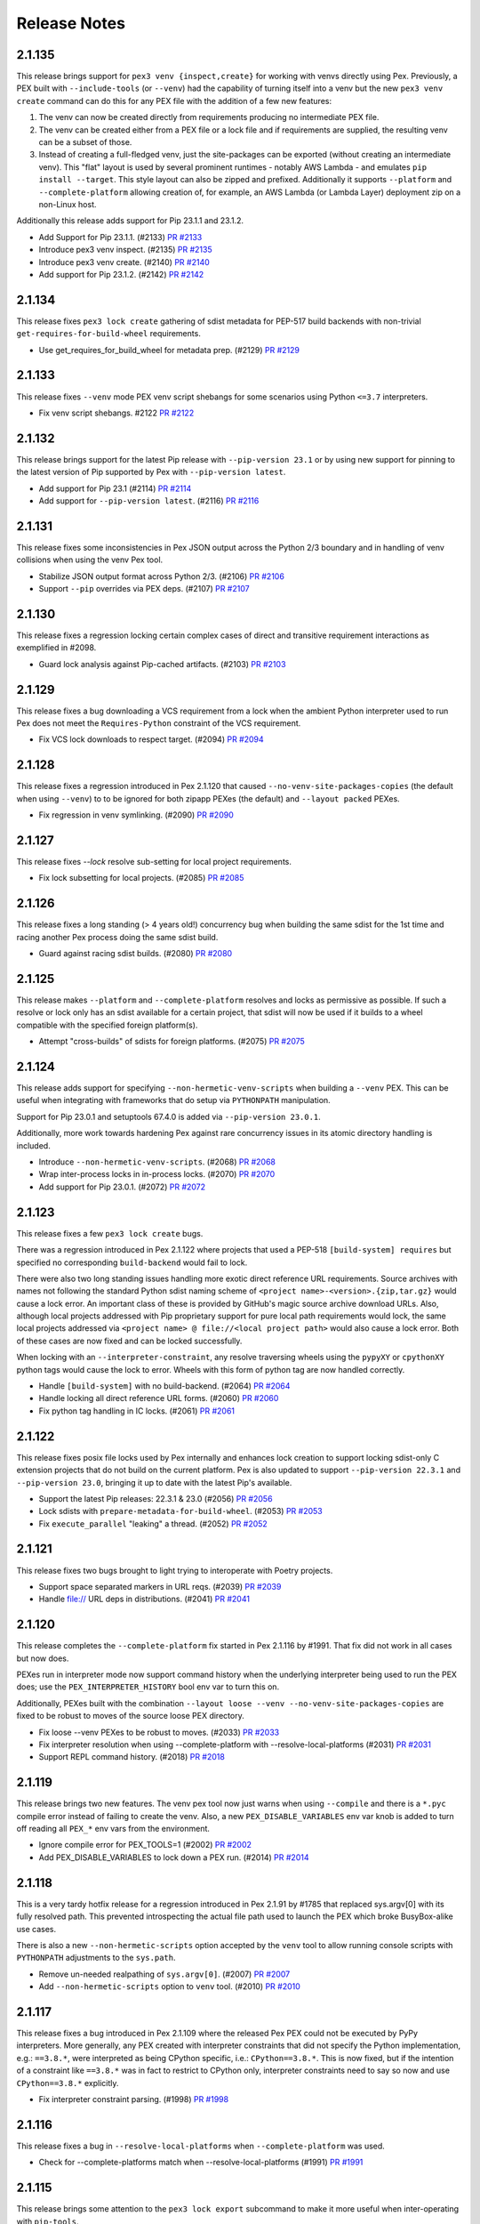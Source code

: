 Release Notes
=============

2.1.135
-------

This release brings support for ``pex3 venv {inspect,create}`` for
working with venvs directly using Pex. Previously, a PEX built with
``--include-tools`` (or ``--venv``) had the capability of turning itself
into a venv but the new ``pex3 venv create`` command can do this for any
PEX file with the addition of a few new features:

#. The venv can now be created directly from requirements producing no
   intermediate PEX file.
#. The venv can be created either from a PEX file or a lock file and
   if requirements are supplied, the resulting venv can be a subset of
   those.
#. Instead of creating a full-fledged venv, just the site-packages can
   be exported (without creating an intermediate venv). This "flat"
   layout is used by several prominent runtimes - notably AWS Lambda -
   and emulates ``pip install --target``. This style layout can also be
   zipped and prefixed. Additionally it supports ``--platform`` and
   ``--complete-platform`` allowing creation of, for example, an AWS
   Lambda (or Lambda Layer) deployment zip on a non-Linux host.

Additionally this release adds support for Pip 23.1.1 and 23.1.2.

* Add Support for Pip 23.1.1. (#2133)
  `PR #2133 <https://github.com/pantsbuild/pex/pull/2133>`_

* Introduce pex3 venv inspect. (#2135)
  `PR #2135 <https://github.com/pantsbuild/pex/pull/2135>`_

* Introduce pex3 venv create. (#2140)
  `PR #2140 <https://github.com/pantsbuild/pex/pull/2140>`_

* Add support for Pip 23.1.2. (#2142)
  `PR #2142 <https://github.com/pantsbuild/pex/pull/2142>`_

2.1.134
-------

This release fixes ``pex3 lock create`` gathering of sdist metadata for
PEP-517 build backends with non-trivial ``get-requires-for-build-wheel``
requirements.

* Use get_requires_for_build_wheel for metadata prep. (#2129)
  `PR #2129 <https://github.com/pantsbuild/pex/pull/2129>`_

2.1.133
-------

This release fixes ``--venv`` mode PEX venv script shebangs for some
scenarios using Python ``<=3.7`` interpreters.

* Fix venv script shebangs. #2122
  `PR #2122 <https://github.com/pantsbuild/pex/pull/2122>`_

2.1.132
-------

This release brings support for the latest Pip release with
``--pip-version 23.1`` or by using new support for pinning to the latest
version of Pip supported by Pex with ``--pip-version latest``.

* Add support for Pip 23.1 (#2114)
  `PR #2114 <https://github.com/pantsbuild/pex/pull/2114>`_

* Add support for ``--pip-version latest``. (#2116)
  `PR #2116 <https://github.com/pantsbuild/pex/pull/2116>`_

2.1.131
-------

This release fixes some inconsistencies in Pex JSON output across
the Python 2/3 boundary and in handling of venv collisions when using
the venv Pex tool.

* Stabilize JSON output format across Python 2/3. (#2106)
  `PR #2106 <https://github.com/pantsbuild/pex/pull/2106>`_

* Support ``--pip`` overrides via PEX deps. (#2107)
  `PR #2107 <https://github.com/pantsbuild/pex/pull/2107>`_

2.1.130
-------

This release fixes a regression locking certain complex cases of direct
and transitive requirement interactions as exemplified in #2098.

* Guard lock analysis against Pip-cached artifacts. (#2103)
  `PR #2103 <https://github.com/pantsbuild/pex/pull/2103>`_

2.1.129
-------

This release fixes a bug downloading a VCS requirement from a lock when
the ambient Python interpreter used to run Pex does not meet the
``Requires-Python`` constraint of the VCS requirement.

* Fix VCS lock downloads to respect target. (#2094)
  `PR #2094 <https://github.com/pantsbuild/pex/pull/2094>`_

2.1.128
-------

This release fixes a regression introduced in Pex 2.1.120 that caused
``--no-venv-site-packages-copies`` (the default when using ``--venv``)
to to be ignored for both zipapp PEXes (the default) and
``--layout packed`` PEXes.

* Fix regression in venv symlinking. (#2090)
  `PR #2090 <https://github.com/pantsbuild/pex/pull/2090>`_

2.1.127
-------

This release fixes `--lock` resolve sub-setting for local project
requirements.

* Fix lock subsetting for local projects. (#2085)
  `PR #2085 <https://github.com/pantsbuild/pex/pull/2085>`_

2.1.126
-------

This release fixes a long standing (> 4 years old!) concurrency bug
when building the same sdist for the 1st time and racing another Pex
process doing the same sdist build.

* Guard against racing sdist builds. (#2080)
  `PR #2080 <https://github.com/pantsbuild/pex/pull/2080>`_

2.1.125
-------

This release makes ``--platform`` and ``--complete-platform`` resolves
and locks as permissive as possible. If such a resolve or lock only has
an sdist available for a certain project, that sdist will now be used if
it builds to a wheel compatible with the specified foreign platform(s).

* Attempt "cross-builds" of sdists for foreign platforms. (#2075)
  `PR #2075 <https://github.com/pantsbuild/pex/pull/2075>`_

2.1.124
-------

This release adds support for specifying ``--non-hermetic-venv-scripts``
when building a ``--venv`` PEX. This can be useful when integrating with
frameworks that do setup via ``PYTHONPATH`` manipulation.

Support for Pip 23.0.1 and setuptools 67.4.0 is added via
``--pip-version 23.0.1``.

Additionally, more work towards hardening Pex against rare concurrency
issues in its atomic directory handling is included.

* Introduce ``--non-hermetic-venv-scripts``. (#2068)
  `PR #2068 <https://github.com/pantsbuild/pex/pull/2068>`_

* Wrap inter-process locks in in-process locks. (#2070)
  `PR #2070 <https://github.com/pantsbuild/pex/pull/2070>`_

* Add support for Pip 23.0.1. (#2072)
  `PR #2072 <https://github.com/pantsbuild/pex/pull/2072>`_

2.1.123
-------

This release fixes a few ``pex3 lock create`` bugs.

There was a regression introduced in Pex 2.1.122 where projects that
used a PEP-518 ``[build-system] requires`` but specified no
corresponding ``build-backend`` would fail to lock.

There were also two long standing issues handling more exotic direct
reference URL requirements. Source archives with names not following the
standard Python sdist naming scheme of
``<project name>-<version>.{zip,tar.gz}`` would cause a lock error. An
important class of these is provided by GitHub's magic source archive
download URLs. Also, although local projects addressed with Pip
proprietary support for pure local path requirements would lock, the
same local projects addressed via
``<project name> @ file://<local project path>`` would also cause a lock
error. Both of these cases are now fixed and can be locked successfully.

When locking with an ``--interpreter-constraint``, any resolve
traversing wheels using the ``pypyXY`` or ``cpythonXY`` python tags
would cause the lock to error. Wheels with this form of python tag are
now handled correctly.

* Handle ``[build-system]`` with no build-backend. (#2064)
  `PR #2064 <https://github.com/pantsbuild/pex/pull/2064>`_

* Handle locking all direct reference URL forms. (#2060)
  `PR #2060 <https://github.com/pantsbuild/pex/pull/2060>`_

* Fix python tag handling in IC locks. (#2061)
  `PR #2061 <https://github.com/pantsbuild/pex/pull/2061>`_

2.1.122
-------

This release fixes posix file locks used by Pex internally and enhances
lock creation to support locking sdist-only C extension projects that
do not build on the current platform. Pex is also updated to support
``--pip-version 22.3.1`` and ``--pip-version 23.0``, bringing it up to
date with the latest Pip's available.

* Support the latest Pip releases: 22.3.1 & 23.0 (#2056)
  `PR #2056 <https://github.com/pantsbuild/pex/pull/2056>`_

* Lock sdists with ``prepare-metadata-for-build-wheel``. (#2053)
  `PR #2053 <https://github.com/pantsbuild/pex/pull/2053>`_

* Fix ``execute_parallel`` "leaking" a thread. (#2052)
  `PR #2052 <https://github.com/pantsbuild/pex/pull/2052>`_

2.1.121
-------

This release fixes two bugs brought to light trying to interoperate with
Poetry projects.

* Support space separated markers in URL reqs. (#2039)
  `PR #2039 <https://github.com/pantsbuild/pex/pull/2039>`_

* Handle file:// URL deps in distributions. (#2041)
  `PR #2041 <https://github.com/pantsbuild/pex/pull/2041>`_

2.1.120
-------

This release completes the ``--complete-platform`` fix started in
Pex 2.1.116 by #1991. That fix did not work in all cases but now does.

PEXes run in interpreter mode now support command history when the
underlying interpreter being used to run the PEX does; use the
``PEX_INTERPRETER_HISTORY`` bool env var to turn this on.

Additionally, PEXes built with the combination
``--layout loose --venv --no-venv-site-packages-copies`` are fixed to
be robust to moves of the source loose PEX directory.

* Fix loose --venv PEXes to be robust to moves. (#2033)
  `PR #2033 <https://github.com/pantsbuild/pex/pull/2033>`_

* Fix interpreter resolution when using --complete-platform with --resolve-local-platforms (#2031)
  `PR #2031 <https://github.com/pantsbuild/pex/pull/2031>`_

* Support REPL command history. (#2018)
  `PR #2018 <https://github.com/pantsbuild/pex/pull/2018>`_

2.1.119
-------

This release brings two new features. The venv pex tool now just warns when
using ``--compile`` and there is a ``*.pyc`` compile error instead of failing
to create the venv. Also, a new ``PEX_DISABLE_VARIABLES`` env var knob is added
to turn off reading all ``PEX_*`` env vars from the environment.

* Ignore compile error for PEX_TOOLS=1 (#2002)
  `PR #2002 <https://github.com/pantsbuild/pex/pull/2002>`_

* Add PEX_DISABLE_VARIABLES to lock down a PEX run. (#2014)
  `PR #2014 <https://github.com/pantsbuild/pex/pull/2014>`_

2.1.118
-------

This is a very tardy hotfix release for a regression introduced in Pex
2.1.91 by #1785 that replaced sys.argv[0] with its fully resolved path.
This prevented introspecting the actual file path used to launch the PEX
which broke BusyBox-alike use cases.

There is also a new ``--non-hermetic-scripts`` option accepted by the
``venv`` tool to allow running console scripts with ``PYTHONPATH``
adjustments to the ``sys.path``.

* Remove un-needed realpathing of ``sys.argv[0]``. (#2007)
  `PR #2007 <https://github.com/pantsbuild/pex/pull/2007>`_

* Add ``--non-hermetic-scripts`` option to ``venv`` tool. (#2010)
  `PR #2010 <https://github.com/pantsbuild/pex/pull/2010>`_

2.1.117
-------

This release fixes a bug introduced in Pex 2.1.109 where the released
Pex PEX could not be executed by PyPy interpreters. More generally, any
PEX created with interpreter constraints that did not specify the Python
implementation, e.g.: ``==3.8.*``, were interpreted as being CPython
specific, i.e.: ``CPython==3.8.*``. This is now fixed, but if the
intention of a constraint like ``==3.8.*`` was in fact to restrict to
CPython only, interpreter constraints need to say so now and use
``CPython==3.8.*`` explicitly.

* Fix interpreter constraint parsing. (#1998)
  `PR #1998 <https://github.com/pantsbuild/pex/pull/1998>`_

2.1.116
-------

This release fixes a bug in ``--resolve-local-platforms`` when
``--complete-platform`` was used.

* Check for --complete-platforms match when --resolve-local-platforms (#1991)
  `PR #1991 <https://github.com/pantsbuild/pex/pull/1991>`_

2.1.115
-------

This release brings some attention to the ``pex3 lock export``
subcommand to make it more useful when inter-operating with
``pip-tools``.

* Sort requirements based on normalized project name when exporting (#1992)
  `PR #1992 <https://github.com/pantsbuild/pex/pull/1992>`_

* Use raw version when exporting (#1990)
  `PR #1990 <https://github.com/pantsbuild/pex/pull/1990>`_

2.1.114
-------

This release brings two fixes for ``--venv`` mode PEXes.

* Only insert "" to head of sys.path if a venv PEX runs in interpreter mode (#1984)
  `PR #1984 <https://github.com/pantsbuild/pex/pull/1984>`_

* Map pex python path interpreter to realpath when creating venv dir hash. (#1972)
  `PR #1972 <https://github.com/pantsbuild/pex/pull/1972>`_

2.1.113
-------

This is a hotfix release that fixes errors installing wheels when there
is high parallelism in execution of Pex processes. These issues were a
regression introduced by #1961 included in the 2.1.112 release.

* Restore AtomicDirectory non-locked good behavior. (#1974)
  `PR #1974 <https://github.com/pantsbuild/pex/pull/1974>`_

2.1.112
-------

This release brings support for the latest Pip release and includes
some internal changes to help debug intermittent issues some users are
seeing that implicate what may be file locking related bugs.

* Add support for ``--pip-version 22.3``. (#1953)
  `PR #1953 <https://github.com/pantsbuild/pex/pull/1953>`_

2.1.111
-------

This release fixes resolving requirements from a lock using arbitrary
equality (``===``).

In addition, you can now "inject" runtime environment variables and
arguments into PEX files such that, when run, the PEX runtime ensures
those environment variables and command line arguments are passed to
the PEXed application. See `PEX Recipes
<https://pex.readthedocs.io/en/latest/recipes.html
#uvicorn-and-other-customizable-application-servers>`_ for more
information.

* Fix lock resolution to handle arbitrary equality. (#1951)
  `PR #1951 <https://github.com/pantsbuild/pex/pull/1951>`_

* Support injecting args and env vars in a PEX. (#1948)
  `PR #1948 <https://github.com/pantsbuild/pex/pull/1948>`_

2.1.110
-------

This release fixes Pex runtime ``sys.path`` scrubbing for cases where
Pex is not the main entry point. An important example of this is in
Lambdex where the AWS Lambda Python runtime packages (``boto3`` and
``botocore``) are leaked into the PEX runtime ``sys.path``.

* Fix ``sys.path`` scrubbing. (#1946)
  `PR #1946 <https://github.com/pantsbuild/pex/pull/1946>`_

2.1.109
-------

This release brings musllinux wheel support and a fix for a regression
introduced in Pex 2.1.105 by #1902 that caused ``PEX_PATH=`` (an
exported ``PEX_PATH`` with an empty string value) to raise an error in
almost all use cases.

* Vendor latest packaging; support musllinux wheels. (#1937)
  `PR #1937 <https://github.com/pantsbuild/pex/pull/1937>`_

* Don't treat ``PEX_PATH=`` as ``.`` like other PATHS. (#1938)
  `PR #1938 <https://github.com/pantsbuild/pex/pull/1938>`_

2.1.108
-------

This release fixes a latent PEX boot performance bug triggered by
requirements with large extras sets.

* Fix slow PEX boot time when there are many extras. (#1929)
  `PR #1929 <https://github.com/pantsbuild/pex/pull/1929>`_

2.1.107
-------

This release fixes an issue handling credentials in git+ssh VCS urls
when creating locks.

* Fix locks for git+ssh with credentials. (#1923)
  `PR #1923 <https://github.com/pantsbuild/pex/pull/1923>`_

2.1.106
-------

This release fixes a long standing bug in handling direct reference
requirements with a local version component.

* Unquote path component of parsed url requirements (#1920)
  `PR #1920 <https://github.com/pantsbuild/pex/pull/1920>`_

2.1.105
-------

This is a fix release which addresses issues related to build time
work_dir creation, virtualenv, and sh_boot support.

In the unlikely event of a UUID collision in atomic workdir creation,
pex could overwrite an existing directory and cause a corrupt state.
When building a shell bootable ``--sh-boot`` pex the
``--runtime-pex-root`` was not always respected based on the condition
of the build environment, and the value of the PEX_ROOT.

* Fail on atomic_directory work_dir collision. (#1905) 
  `PR #1905 <https://github.com/pantsbuild/pex/pull/1905>`_

* Use raw_pex_root when constructing sh_boot pexes. (#1906)
  `PR #1906 <https://github.com/pantsbuild/pex/pull/1906>`_

* Add support for offline downloads (#1898)
  `PR #1898 <https://github.com/pantsbuild/pex/pull/1898>`_

2.1.104
-------

This release brings a long-awaited upgrade of the Pip Pex uses, but
behind a ``--pip-version 22.2.2`` flag you must opt in to. Pex will then
use that version of Pip if it can (your Pex operations target Python
``>=3.7``) and warn and fall back to the older vendored Pip (20.3.4) if
it can't. To turn the need to fallback to older Pip from a warning into
a hard error you can also specify ``--no-allow-pip-version-fallback``.

The ``pex3 lock update`` command now gains the ability to update just
the index and find links repos the lock's artifacts originate from by
using a combination of ``--no-pypi``, ``--index`` & ``--find-links``
along with ``--pin`` to ensure the project versions stay pinned as they
are in the lockfile and just the repos they are downloaded from is
altered. Consult the CLI ``--help`` for
``--fingerprint-mismatch {ignore,warn,error}`` to gain more control over
repo migration behavior.

There are several bug fixes as well dealing with somewhat esoteric
corner cases involving changing a PEX ``--layout`` from one form to
another and building artifacts using certain interpreters on macOS 11.0
(aka: 10.16).

* Add support for Pip 22.2.2. (#1893)
  `PR #1893 <https://github.com/pantsbuild/pex/pull/1893>`_

* Make lock update sensitive to artifacts. (#1887)
  `PR #1887 <https://github.com/pantsbuild/pex/pull/1887>`_

* Ensure locally built wheel is consumable locally. (#1886)
  `PR #1886 <https://github.com/pantsbuild/pex/pull/1886>`_

* Ensure ``--output`` always overwrites destination. (#1883)
  `PR #1883 <https://github.com/pantsbuild/pex/pull/1883>`_

2.1.103
-------

This release fixes things such that pex lockfiles can be created and
updated using the Pex PEX when local projects are involved.

* Fix ``pex3 lock ...`` when run from the Pex PEX. (#1874)
  `PR #1874 <https://github.com/pantsbuild/pex/pull/1874>`_

2.1.102
-------

This is a hotfix release that fixes a further corner missed by #1863 in
the Pex 2.1.101 release whereby Pex would fail to install
platform-specific packages on Red Hat based OSes.

In addition, an old but only newly discovered bug in
``--inherit-path={prefer,fallback}`` handling is fixed. Previously only
using ``PEX_INHERIT_PATH={prefer,fallback}`` at runtime worked properly.

In the process of fixing the old ``--inherit-path={prefer,fallback}``
bug, also fix another old bug handling modern virtualenv venvs under
Python 2.7 during zipapp execution mode PEX boots.

* Fix wheel installs: account for purelib & platlib. (#1867)
  `PR #1867 <https://github.com/pantsbuild/pex/pull/1867>`_

* Fix ``--inhert-path`` handling. (#1871)
  `PR #1871 <https://github.com/pantsbuild/pex/pull/1871>`_

* Error using pex + virtualenv >=20.0.0 + python 2.7 (#992)
  `Issue #992 <https://github.com/pantsbuild/pex/issues/992>`_
  `PR #1871 <https://github.com/pantsbuild/pex/pull/1871>`_

2.1.101
-------

This release fixes a corner-case revealed by python-certifi-win32 1.6.1
that was not previously handled when installing certain distributions.

* Make wheel install ``site-packages`` detection robust. (#1863)
  `PR #1863 <https://github.com/pantsbuild/pex/pull/1863>`_

2.1.100
-------

This release fixes a hole in the lock creation ``--target-system``
feature added in #1823 in Pex 2.1.95.

* Fix lock creation ``--target-system`` handling. (#1858)
  `PR #1858 <https://github.com/pantsbuild/pex/pull/1858>`_

2.1.99
------

This release fixes a concurrency bug in the ``pex --lock ...`` artifact
downloading.

* Fix ``pex --lock ...`` concurrent download errors. (#1854)
  `PR #1854 <https://github.com/pantsbuild/pex/pull/1854>`_

2.1.98
------

This releases fixes regressions in foreign ``--platform`` handling and
artifact downloading introduced by #1787 in Pex 2.1.91 and #1811 in
2.1.93.

In addition, PEXes can now be used as ``sys.path`` entries. Once on the 
``sys.path``, via ``PYTHONPATH`` or other means, the code in the PEX can
be made importable by first importing ``__pex__`` either as its own
stand-alone import statement; e.g.: ``import __pex__; import psutil`` or
as a prefix of the code to import from the PEX; e.g.:
``from __pex__ import psutil``.

* Tags should be patched for --platform. (#1846)
  `PR #1846 <https://github.com/pantsbuild/pex/pull/1846>`_

* Add support for importing from PEXes. (#1845) 
  `PR #1845 <https://github.com/pantsbuild/pex/pull/1845>`_

* Fix artifact downloads for foreign platforms. #1851
  `PR #1851 <https://github.com/pantsbuild/pex/pull/1851>`_

2.1.97
------

This release patches a hole left by #1828 in the Pex 2.1.95 release
whereby, although you could run a PEX under a too-long PEX_ROOT you
could not build a PEX under a tool-long PEX_ROOT.

*  Avoid ENOEXEC for Pex internal --venvs. (#1843)
   `PR #1843 <https://github.com/pantsbuild/pex/pull/1843>`_

2.1.96
------

This is a hotfix release that fixes ``--venv`` mode
``PEX_EXTRA_SYS_PATH`` propogation introduced in Pex 2.1.95 to only
apply to ``sys.executable`` and not other Pythons.

*  Fix ``--venv`` ``PEX PEX_EXTRA_SYS_PATH`` propagation. (#1837)
   `PR #1837 <https://github.com/pantsbuild/pex/pull/1837>`_

2.1.95
------

This release brings two new ``pex3 lock`` features for
``--style universal`` locks.

By default, universal locks are created to target all operating systems.
This can cause problems when you only target a subset of operating
systems and a lock transitive dependency that is conditional on an OS
you do not target is not lockable. The new
``--target-system {linux,mac,windows}`` option allows you to restrict
the set of targeted OSes to work around this sort of issue. Since PEX
files currently only support running on Linux and Mac, specifying
``--target-system linux --target-system mac`` is a safe way to
pre-emptively avoid these sorts of locking issues when creating a
universal lock.

Previously you could not specify the ``--platform``\s or
``--complete-platform``\s you would be using later to build PEXes with
when creating a universal lock. You now can, and Pex will verify the
universal lock can support all the specified platforms.

As is usual there are also several bug fixes including properly
propagating ``PEX_EXTRA_SYS_PATH`` additions to forked Python processes,
fixing ``pex3 lock export`` to only attempt to export for the selected
target and avoiding too long shebang errors for ``--venv`` mode PEXes in
a robust way.

* Fix ``PEX_EXTRA_SYS_PATH`` propagation. (#1832)
  `PR #1832 <https://github.com/pantsbuild/pex/pull/1832>`_

* Fix ``pex3 lock export``: re-use ``--lock`` resolver. (#1831)
  `PR #1831 <https://github.com/pantsbuild/pex/pull/1831>`_

* Avoid ENOEXEC for ``--venv`` shebangs. (#1828)
  `PR #1828 <https://github.com/pantsbuild/pex/pull/1828>`_

* Check lock can resolve platforms at creation time. (#1824)
  `PR #1824 <https://github.com/pantsbuild/pex/pull/1824>`_

* Support restricting universal lock target os. (#1823)
  `PR #1823 <https://github.com/pantsbuild/pex/pull/1823>`_

2.1.94
------

This is a hotfix release that fixes a regression introduced in Pex
2.1.93 downloading certain sdists when using ``pex --lock ...``.

* Fix ``pex --lock ...`` handling of sdists. (#1818)
  `PR #1818 <https://github.com/pantsbuild/pex/pull/1818>`_

2.1.93
------

This release brings several new features in addition to bug fixes.

When creating a PEX the entry point can now be any local python script
by passing ``--exe path/to/python-script``.

The ``pex3 lock update`` command now supports a ``-dry-dun check`` mode
that exits non-zero to indicate that a lock needs updating and the
``-p / --project`` targeted update arguments can now be new projects to
attempt to add to the lock.

On the bug fix front, traditional zipapp mode PEX files now properly
scrub ``sys.displayhook`` and ``sys.excepthook`` and their teardown
sequence has now been simplified fixing logging to stderr late in
teardown.

Finally, ``pex3 lock create`` now logs when requirement resolution is
taking a long time to provide some sense of progress and suggest
generic remedies and ``pex --lock`` now properly handles
authentication.

* Support adding new requirements in a lock update. (#1797)
  `PR #1797 <https://github.com/pantsbuild/pex/pull/1797>`_

* Add ``pex3 lock update --dry-run check`` mode. (#1799)
  `PR #1799 <https://github.com/pantsbuild/pex/pull/1799>`_

* Universal locks no longer record a ``platform_tag``. (#1800)
  `PR #1800 <https://github.com/pantsbuild/pex/pull/1800>`_

* Support python script file executable. (#1807)
  `PR #1807 <https://github.com/pantsbuild/pex/pull/1807>`_

* Fix PEX scrubbing to account for sys.excepthook. (#1810)
  `PR #1810 <https://github.com/pantsbuild/pex/pull/1810>`_

* Simplify ``PEX`` teardown / leave stderr in tact. (#1813)
  `PR #1813 <https://github.com/pantsbuild/pex/pull/1813>`_

* Surface pip download logging. (#1808)
  `PR #1808 <https://github.com/pantsbuild/pex/pull/1808>`_

* Use pip download instead or URLFetcher. (#1811)
  `PR #1811 <https://github.com/pantsbuild/pex/pull/1811>`_

2.1.92
------

This release adds support for locking local projects.

* Add support for local project locking. #1792
  `PR #1792 <https://github.com/pantsbuild/pex/pull/1792>`_

2.1.91
------

This release fixes ``--sh-boot`` mode PEXes to have an argv0 and
exported ``PEX`` environment variable consistent with standard Python
boot PEXes; namely the absolute path of the originally invoked PEX.

* Fix ``--sh-boot`` argv0. (#1785)
  `PR #1785 <https://github.com/pantsbuild/pex/pull/1785>`_

2.1.90
------

This release fixes Pex handling of sdists to be atomic and also fixes
lock files to be emitted ending with a newline. In addition, many typos
in Pex documentation were fixed in a contribution by Kian-Meng Ang.

* Ensure Pip cache operations are atomic. (#1778)
  `PR #1778 <https://github.com/pantsbuild/pex/pull/1778>`_

* Ensure that lockfiles end in newlines. (#1774)
  `PR #1770 <https://github.com/pantsbuild/pex/pull/1774>`_

* Fix typos (#1773)
  `PR #1773 <https://github.com/pantsbuild/pex/pull/1773>`_

2.1.89
------

This release brings official support for CPython 3.11 and PyPy 3.9 as
well as long needed robust runtime interpreter selection.

* Select PEX runtime interpreter robustly. (#1770)
  `PR #1770 <https://github.com/pantsbuild/pex/pull/1770>`_

* Upgrade PyPy checking to latest. (#1767)
  `PR #1767 <https://github.com/pantsbuild/pex/pull/1767>`_

* Add 3.11 support. (#1766)
  `PR #1766 <https://github.com/pantsbuild/pex/pull/1766>`_

2.1.88
------

This release is a hotfix for 2.1.86 that handles unparseable
``~/.netrc`` files gracefully.

* Just warn when ``~/.netrc`` can't be loaded. (#1763)
  `PR #1763 <https://github.com/pantsbuild/pex/pull/1763>`_

2.1.87
------

This release fixes ``pex3 lock create`` to handle relative ``--tmpdir``.

* Fix lock save detection to be more robust. (#1760)
  `PR #1760 <https://github.com/pantsbuild/pex/pull/1760>`_

2.1.86
------

This release fixes an oversight in lock file use against secured custom
indexes and find links repos. Previously credentials were passed during
the lock creation process via either ``~/.netrc`` or via embedded
credentials in the custom indexes and find links URLs Pex was configured
with. But, at lock use time, these credentials were not used. Now
``~/.netrc`` entries are always used and embedded credentials passed via
custom URLS at lock creation time can be passed in the same manner at
lock use time.

* Support credentials in URLFetcher. (#1754)
  `PR #1754 <https://github.com/pantsbuild/pex/pull/1754>`_

2.1.85
------

This PyCon US 2022 release brings full support for Python interpreter
emulation when a PEX is run in interpreter mode (without an entry point
or else when forced via ``PEX_INTERPRETER=1``).

A special thank you to Loren Arthur for contributing the fix in the
Pantsbuild sprint at PyCon.

* PEX interpreters should support all underlying Python interpreter options. (#1745)
  `Issue #1745 <https://github.com/pantsbuild/pex/issues/1745>`_
  `PR #1746 <https://github.com/pantsbuild/pex/pull/1746>`_
  `PR #1748 <https://github.com/pantsbuild/pex/pull/1748>`_

2.1.84
------

This release fixes a bug creating a PEX from a ``--lock`` when
pre-release versions are involved.

* Fix ``--lock`` handling of pre-release versions. (#1742)
  `PR #1742 <https://github.com/pantsbuild/pex/pull/1742>`_

2.1.83
------

This releases fixes a bug creating ``--style universal`` locks with
``--interpreter-constraint`` configured when the ambient interpreter
does not match the constraints and the resolved lock includes sdist
primary artifacts.

* Fix universal lock creation for ICs. (#1738)
  `PR #1738 <https://github.com/pantsbuild/pex/pull/1738>`_

2.1.82
------

This is a hotfix release for a regression in prerelease version handling
introduced in the 2.1.81 release by #1727.

* Fix prerelease handling when checking resolves. (#1732)
  `PR #1732 <https://github.com/pantsbuild/pex/pull/1732>`_

2.1.81
------

This release brings a fix to Pex resolve checking for distributions
built by setuptools whose ``Requires-Dist`` metadata does not match a
distibutions project name exactly (i.e.: no PEP-503 ``[._-]``
normalization was performed).

* Fix Pex resolve checking. (#1727)
  `PR #1727 <https://github.com/pantsbuild/pex/pull/1727>`_

2.1.80
------

This release brings another fix for pathologically slow cases of lock
creation as well as a new ``--sh-boot`` feature for creating PEXes that
boot via ``/bin/sh`` for more resilience across systems with differing
Python installations as well as offering lower boot latency.

* Support booting via ``/bin/sh`` with ``--sh-boot``. (#1721)
  `PR #1721 <https://github.com/pantsbuild/pex/pull/1721>`_

* Fix more pathologic lock creation slowness. (#1723)
  `PR #1723 <https://github.com/pantsbuild/pex/pull/1723>`_

2.1.79
------

This release fixes ``--lock`` resolving for certain cases where extras
are involved as well as introducing support for generating and consuming
portable ``--find-links`` locks using ``-path-mapping``.

* Fix ``--lock`` resolver extras handling. (#1719)
  `PR #1719 <https://github.com/pantsbuild/pex/pull/1719>`_

* Support canonicalizing absolute paths in locks. (#1716)
  `PR #1712 <https://github.com/pantsbuild/pex/pull/1716>`_

2.1.78
------

This release fixes missing artifacts in non-``strict`` locks.

* Don't clear lock link database during analysis. (#1712)
  `PR #1712 <https://github.com/pantsbuild/pex/pull/1712>`_

2.1.77
------

This release fixes pathologically slow cases of lock creation as well as
introducing support for ``--no-compression`` to allow picking the the
time-space tradeoff you want for your PEX zips.

* Fix pathologic lock creation slowness. (#1707)
  `PR #1707 <https://github.com/pantsbuild/pex/pull/1707>`_

* Support uncompressed PEXes. (#1705)
  `PR #1705 <https://github.com/pantsbuild/pex/pull/1705>`_

2.1.76
------

This release finalizes spurious deadlock handling in ``--lock`` resolves
worked around in #1694 in Pex 2.1.75.

* Fix lock_resolver to use BSD file locks. (#1702)
  `PR #1702 <https://github.com/pantsbuild/pex/pull/1702>`_

2.1.75
------

This release fixes a deadlock when building PEXes in parallel
via the new ``--lock`` flag.

* Avoid deadlock error when run in parallel. (#1694)
  `PR #1694 <https://github.com/pantsbuild/pex/pull/1694>`_

2.1.74
------

This release fixes multiplatform ``--lock`` resolves for sdists that are
built to multiple platform specific wheels and it also introduces
support for VCS requirements in locks.

* Add support for locking VCS requirements. (#1687)
  `PR #1684 <https://github.com/pantsbuild/pex/pull/1687>`_

* Fix ``--lock`` for multiplatform via sdists. (#1689)
  `PR #1684 <https://github.com/pantsbuild/pex/pull/1689>`_

2.1.73
------

This is a hotfix for various PEX issues:

#. ``--requirements-pex`` handling was broken by #1661 in the 2.1.71
   release and is now fixed.
#. Creating ``universal`` locks now works using any interpreter when the
   resolver version is the ``pip-2020-resolver``.
#. Building PEXes with ``--lock`` resolves that contain wheels with
   build tags in their names now works.

* Fix ``--requirements-pex``. (#1684)
  `PR #1684 <https://github.com/pantsbuild/pex/pull/1684>`_

* Fix universal locks for the ``pip-2020-resolver``. (#1682)
  `PR #1682 <https://github.com/pantsbuild/pex/pull/1682>`_

* Fix ``--lock`` resolve wheel tag parsing. (#1678)
  `PR #1678 <https://github.com/pantsbuild/pex/pull/1678>`_

2.1.72
------

This release fixes an old bug with ``--venv`` PEXes initially executed
with either ``PEX_MODULE`` or ``PEX_SCRIPT`` active in the environment.

* Fix venv creation to ignore ambient PEX env vars. (#1669)
  `PR #1669 <https://github.com/pantsbuild/pex/pull/1669>`_

2.1.71
------

This release fixes the instability introduced in 2.1.68 by switching to
a more robust means of determining venv layouts. Along the way it
upgrades Pex internals to cache all artifacts with strong hashes (
previously sha1 was used). It's strongly recommended to upgrade or use
the exclude ``!=2.1.68,!=2.1.69,!=2.1.70`` when depending on an open
ended Pex version range.

* Switch Pex installed wheels to ``--prefix`` scheme. (#1661)
  `PR #1661 <https://github.com/pantsbuild/pex/pull/1661>`_

2.1.70
------

This is another hotfix release for 2.1.68 that fixes a bug in
``*.data/*`` file handling for installed wheels which is outlined in
`PEP 427
<https://www.python.org/dev/peps/pep-0427/#installing-a-wheel-distribution-1-0-py32-none-any-whl>`_

* Handle ``*.data/*`` RECORD entries not existing. (#1644)
  `PR #1644 <https://github.com/pantsbuild/pex/pull/1644>`_

2.1.69
------

This is a hotfix release for a regression introduced in 2.1.68 for a
narrow class of ``--venv`` ``--no-venv-site-packages-copies`` mode
PEXes with special contents on the ``PEX_PATH``.

*  Fix venv creation for duplicate symlinked dists. (#1639)
   `PR #1639 <https://github.com/pantsbuild/pex/pull/1639>`_

2.1.68
------

This release brings a fix for installation of additional data files in
PEX venvs (More on additional data files `here
<https://setuptools.pypa.io/en/latest/deprecated/distutils/setupscript.html?highlight=data_files#installing-additional-files>`_)
as well as a new venv install ``--scope`` that can be used to create fully
optimized container images with PEXed applications (See how to use this feature `here
<https://pex.readthedocs.io/en/latest/recipes.html#pex-app-in-a-container>`_).

* Support splitting venv creation into deps & srcs. (#1634)
  `PR #1634 <https://github.com/pantsbuild/pex/pull/1634>`_

* Fix handling of data files when creating venvs. (#1632)
  `PR #1632 <https://github.com/pantsbuild/pex/pull/1632>`_

2.1.67
------

This release brings support for ``--platform`` arguments with a
3-component PYVER portion. This supports working around
``python_full_version`` environment marker evaluation failures for
``--platform`` resolves by changing, for example, a platform of
``linux_x86_64-cp-38-cp38`` to ``linux_x86_64-cp-3.8.10-cp38``. This is
likely a simpler way to work around these issues than using the
``--complete-platform`` facility introduced in 2.1.66 by #1609.

* Expand ``--platform`` syntax: support full versions. (#1614)
  `PR #1614 <https://github.com/pantsbuild/pex/pull/1614>`_

2.1.66
------

This release brings a new ``--complete-platform`` Pex CLI option that
can be used instead of ``--platform`` when more detailed foreign
platform specification is needed to satisfy a resolve (most commonly,
when ``python_full_version`` environment markers are in-play). This,
paired with the new ``pex3 interpreter inspect`` command that can be
used to generate complete platform data on the foreign platform machine
being targeted, should allow all foreign platform PEX builds to succeed
exactly as they would if run on that foreign platform as long as
pre-built wheels are available for that foreign platform.

Additionally, PEXes now know how to set a useable process name when the
PEX contains the `setproctitle` distribution. See
`here <https://pex.readthedocs.io/en/v2.1.66/recipes.html#long-running-pex-applications-and-daemons>`_
for more information.

* Add support for ``--complete-platform``. (#1609)
  `PR #1609 <https://github.com/pantsbuild/pex/pull/1609>`_

* Introduce ``pex3 interpreter inspect``. (#1607)
  `PR #1607 <https://github.com/pantsbuild/pex/pull/1607>`_

* Use setproctitle to sanitize ``ps`` info. (#1605)
  `PR #1605 <https://github.com/pantsbuild/pex/pull/1605>`_

* Respect ``PEX_ROOT`` in ``PEXEnvironment.mount``. (#1599)
  `PR #1599 <https://github.com/pantsbuild/pex/pull/1599>`_

2.1.65
------

This release really brings support for mac universal2 wheels. The fix
provided by 2.1.64 was partial; universal2 wheels could be resolved at
build time, but not at runtime.

* Upgrade vendored packaging to 20.9. (#1591)
  `PR #1591 <https://github.com/pantsbuild/pex/pull/1591>`_

2.1.64
------

This release brings support for mac universal2 wheels.

* Update vendored Pip to 386a54f0. (#1589)
  `PR #1589 <https://github.com/pantsbuild/pex/pull/1589>`_

2.1.63
------

This release fixes spurious collision warnings & errors when building
venvs from PEXes that contain multiple distributions contributing to the
same namespace package.

* Allow for duplicate files in venv population. (#1572)
  `PR #1572 <https://github.com/pantsbuild/pex/pull/1572>`_

2.1.62
------

This release exposes three Pip options as Pex options to allow building
PEXes for more of the Python distribution ecosystem:

#. ``--prefer-binary``: To prefer older wheels to newer sdists in a
   resolve which can help avoid problematic builds.
#. ``--[no]-use-pep517``: To control how sdists are built: always using
   PEP-517, always using setup.py or the default, always using whichever
   is appropriate.
#. ``--no-build-isolation``: To allow distributions installed in the
   environment to be seen during builds of sdists. This allows working
   around distributions with undeclared build dependencies by
   pre-installing them in the environment before running Pex.

* Expose more Pip options. (#1561)
  `PR #1561 <https://github.com/pantsbuild/pex/pull/1561>`_

2.1.61
------

This release fixes a regression in Pex ``--venv`` mode compatibility
with distributions that are members of a namespace package that was
introduced by #1532 in the 2.1.57 release.

* Merge packages for ``--venv-site-packages-copies``. (#1557)
  `PR #1557 <https://github.com/pantsbuild/pex/pull/1557>`_

2.1.60
------

This release fixes a bug that prevented creating PEXes when duplicate
compatible requirements were specified using the pip-2020-resolver.

* Fix Pex to be duplicate requirement agnostic. (#1551)
  `PR #1551 <https://github.com/pantsbuild/pex/pull/1551>`_

2.1.59
------

This release adds the boolean option ``--venv-site-packages-copies`` to
control whether ``--venv`` execution mode PEXes create their venv with
copies (hardlinks when possible) or symlinks. It also fixes a bug that
prevented Python 3.10 interpreters from being discovered when
``--interpreter-constraint`` was used.

* Add knob for --venv site-packages symlinking. (#1543)
  `PR #1543 <https://github.com/pantsbuild/pex/pull/1543>`_

* Fix Pex to identify Python 3.10 interpreters. (#1545)
  `PR #1545 <https://github.com/pantsbuild/pex/pull/1545>`_

2.1.58
------

This release fixes a bug handling relative ``--cert`` paths.

* Always pass absolute cert path to Pip. (#1538)
  `PR #1538 <https://github.com/pantsbuild/pex/pull/1538>`_

2.1.57
------

This release brings a few performance improvements and a new `venv`
pex-tools ``--remove`` feature that is useful for creating optimized
container images from PEX files.

* Do not re-hash installed wheels. (#1534)
  `PR #1534 <https://github.com/pantsbuild/pex/pull/1534>`_

* Improve space efficiency of ``--venv`` mode. (#1532)
  `PR #1532 <https://github.com/pantsbuild/pex/pull/1532>`_

* Add venv ``--remove {pex,all}`` option. (#1525)
  `PR #1525 <https://github.com/pantsbuild/pex/pull/1525>`_

2.1.56
------

* Fix wheel install hermeticity. (#1521)
  `PR #1521 <https://github.com/pantsbuild/pex/pull/1521>`_

2.1.55
------

This release brings official support for Python 3.10 as well as fixing
https://pex.readthedocs.io doc generation and fixing help for
``pex-tools`` / ``PEX_TOOLS=1 ./my.pex`` pex tools invocations that have
too few arguments.

* Add official support for Python 3.10 (#1512)
  `PR #1512 <https://github.com/pantsbuild/pex/pull/1512>`_

* Always register global options. (#1511)
  `PR #1511 <https://github.com/pantsbuild/pex/pull/1511>`_

* Fix RTD generation by pinning docutils low. (#1509)
  `PR #1509 <https://github.com/pantsbuild/pex/pull/1509>`_

2.1.54
------

This release fixes a bug in ``--venv`` creation that could mask deeper
errors populating PEX venvs.

* Fix ``--venv`` mode short link creation. (#1505)
  `PR #1505 <https://github.com/pantsbuild/pex/pull/1505>`_

2.1.53
------

This release fixes a bug identifying certain interpreters on macOS
Monterey.

Additionally, Pex has two new features:

#. It now exposes the ``PEX`` environment variable inside running PEXes
   to allow application code to both detect it's running from a PEX and
   determine where that PEX is located.
#. It now supports a ``--prompt`` option in the ``venv`` tool to allow
   for customization of the venv activation prompt.

* Guard against fake interpreters. (#1500)
  `PR #1500 <https://github.com/pantsbuild/pex/pull/1500>`_

* Add support for setting custom venv prompts. (#1499)
  `PR #1499 <https://github.com/pantsbuild/pex/pull/1499>`_

* Introduce the ``PEX`` env var. (#1495)
  `PR #1495 <https://github.com/pantsbuild/pex/pull/1495>`_

2.1.52
------

This release makes a wider array of distributions resolvable for
``--platform`` resolves by inferring the ``platform_machine``
environment marker corresponding to the requested ``--platform``.

* Populate ``platform_machine`` in ``--platform`` resolve. (#1489)
  `PR #1489 <https://github.com/pantsbuild/pex/pull/1489>`_

2.1.51
------

This release fixes both PEX creation and ``--venv`` creation to handle
distributions that contain scripts with non-ascii characters in them
when running in environments with a default encoding that does not
contain those characters under PyPy3, Python 3.5 and Python 3.6.

* Fix non-ascii script shebang re-writing. (#1480)
  `PR #1480 <https://github.com/pantsbuild/pex/pull/1480>`_

2.1.50
------

This is another hotfix of the 2.1.48 release's ``--layout`` feature that
fixes identification of ``--layout zipapp`` PEXes that have had their
execute mode bit turned off. A notable example is the Pex PEX when
downloaded from https://github.com/pantsbuild/pex/releases.

* Fix zipapp layout identification. (#1448)
  `PR #1448 <https://github.com/pantsbuild/pex/pull/1448>`_

2.1.49
------

This is a hotfix release that fixes the new ``--layout {zipapp,packed}``
modes for PEX files with no user code & just third party dependencies
when executed against a ``$PEX_ROOT`` where similar PEXes built with the
old ``--not-zip-safe`` option were were run in the past.

* Avoid re-using old ~/.pex/code/ caches. (#1444)
  `PR #1444 <https://github.com/pantsbuild/pex/pull/1444>`_

2.1.48
------

This releases introduces the ``--layout`` flag for selecting amongst the
traditional zipapp layout as a single PEX zip file and two new directory
tree based formats that may be useful for more sophisticated deployment
sceanrios.

The ``--unzip`` / ``PEX_UNZIP`` toggles for PEX runtime execution are
now the default and deprecated as explicit options as a result. You can
still select the venv runtime execution mode via the
``--venv`` / ``PEX_VENV`` toggles though.

* Remove zipapp execution mode & introduce ``--layout``. (#1438)
  `PR #1438 <https://github.com/pantsbuild/pex/pull/1438>`_

2.1.47
------

This is a hotfix release that fixes a regression for ``--venv`` mode
PEXes introduced in #1410. These PEXes were not creating new venvs when
the PEX was unconstrained and executed with any other interpreter than
the interpreter the venv was first created with.

* Fix ``--venv`` mode venv dir hash. (#1428)
  `PR #1428 <https://github.com/pantsbuild/pex/pull/1428>`_

* Clarify PEX_PYTHON & PEX_PYTHON_PATH interaction. (#1427)
  `PR #1427 <https://github.com/pantsbuild/pex/pull/1427>`_

2.1.46
------

This release improves PEX file build reproducibility and requirement
parsing of environment markers in Pip's proprietary URL format.

Also, the `-c` / `--script` / `--console-script` argument now supports
non-Python distribution scripts.

Finally, new contributor @blag improved the README.

* Fix Pip proprietary URL env marker handling. (#1417)
  `PR #1417 <https://github.com/pantsbuild/pex/pull/1417>`_

* Un-reify installed wheel script shebangs. (#1410)
  `PR #1410 <https://github.com/pantsbuild/pex/pull/1410>`_

* Support deterministic repository extract tool. (#1411)
  `PR #1411 <https://github.com/pantsbuild/pex/pull/1411>`_

* Improve examples and add example subsection titles (#1409)
  `PR #1409 <https://github.com/pantsbuild/pex/pull/1409>`_

* support any scripts specified in `setup(scripts=...)` from setup.py. (#1381)
  `PR #1381 <https://github.com/pantsbuild/pex/pull/1381>`_

2.1.45
------

This is a hotfix release that fixes the ``--bdist-all`` handling in the
``bdist_pex`` distutils command that regressed in 2.1.43 to only create
a bdist for the first discovered entry point.

* Fix --bdist-all handling multiple console_scripts (#1396)
  `PR #1396 <https://github.com/pantsbuild/pex/pull/1396>`_

2.1.44
------

This is a hotfix release that fixes env var collisions (introduced in
the Pex 2.1.43 release by
`PR #1367 <https://github.com/pantsbuild/pex/pull/1367>`_) that could
occur when invoking Pex with environment variables like ``PEX_ROOT``
defined.

* Fix Pip handling of internal env vars. (#1388)
  `PR #1388 <https://github.com/pantsbuild/pex/pull/1388>`_

2.1.43
------

* Fix dist-info metadata discovery. (#1376)
  `PR #1376 <https://github.com/pantsbuild/pex/pull/1376>`_

* Fix ``--platform`` resolve handling of env markers. (#1367)
  `PR #1367 <https://github.com/pantsbuild/pex/pull/1367>`_

* Fix ``--no-manylinux``. (#1365)
  `PR #1365 <https://github.com/pantsbuild/pex/pull/1365>`_

* Allow ``--platform`` resolves for current interpreter. (#1364)
  `PR #1364 <https://github.com/pantsbuild/pex/pull/1364>`_

* Do not suppress pex output in bidst_pex (#1358)
  `PR #1358 <https://github.com/pantsbuild/pex/pull/1358>`_

* Warn for PEX env vars unsupported by venv. (#1354)
  `PR #1354 <https://github.com/pantsbuild/pex/pull/1354>`_

* Fix execution modes. (#1353)
  `PR #1353 <https://github.com/pantsbuild/pex/pull/1353>`_

* Fix Pex emitting warnings about its Pip PEX venv. (#1351)
  `PR #1351 <https://github.com/pantsbuild/pex/pull/1351>`_

* Support more verbose output for interpreter info. (#1347)
  `PR #1347 <https://github.com/pantsbuild/pex/pull/1347>`_

* Fix typo in recipes.rst (#1342)
  `PR #1342 <https://github.com/pantsbuild/pex/pull/1342>`_

2.1.42
------

This release brings a bugfix for macOS interpreters when the
MACOSX_DEPLOYMENT_TARGET sysconfig variable is numeric as well as a fix
that improves Pip execution environment isolation.

* Fix MACOSX_DEPLOYMENT_TARGET handling. (#1338)
  `PR #1338 <https://github.com/pantsbuild/pex/pull/1338>`_

* Better isolate Pip. (#1339)
  `PR #1339 <https://github.com/pantsbuild/pex/pull/1339>`_

2.1.41
------

This release brings a hotfix from @kaos for interpreter identification
on macOS 11.

* Update interpreter.py (#1332)
  `PR #1332 <https://github.com/pantsbuild/pex/pull/1332>`_

2.1.40
------

This release brings proper support for pyenv shim interpreter
identification as well as a bug fix for venv mode.

* Fix Pex venv mode to respect ``--strip-pex-env``. (#1329)
  `PR #1329 <https://github.com/pantsbuild/pex/pull/1329>`_

* Fix pyenv shim identification. (#1325)
  `PR #1325 <https://github.com/pantsbuild/pex/pull/1325>`_

2.1.39
------

A hotfix that fixes a bug present since 2.1.25 that results in infinite
recursion in PEX runtime resolves when handling dependency cycles.

* Guard against cyclic dependency graphs. (#1317)
  `PR #1317 <https://github.com/pantsbuild/pex/pull/1317>`_

2.1.38
------

A hotfix that finishes work started in 2.1.37 by #1304 to align Pip
based resolve results with ``--pex-repository`` based resolve results
for requirements with '.' in their names as allowed by PEP-503.

* Fix PEX direct requirements metadata. (#1312)
  `PR #1312 <https://github.com/pantsbuild/pex/pull/1312>`_

2.1.37
------

* Fix Pex isolation to avoid temporary pyc files. (#1308)
  `PR #1308 <https://github.com/pantsbuild/pex/pull/1308>`_

* Fix --pex-repository requirement canonicalization. (#1304)
  `PR #1304 <https://github.com/pantsbuild/pex/pull/1304>`_

* Spruce up ``pex`` and ``pex-tools`` CLIs with uniform ``-V`` /
  ``--version`` support and default value display in help. (#1301)
  `PR #1301 <https://github.com/pantsbuild/pex/pull/1301>`_

2.1.36
------

This release brings a fix for building sdists with certain macOS
interpreters when creating a PEX file that would then fail to resolve
on PEX startup.

* Add support for ``--seed verbose``. (#1299)
  `PR #1299 <https://github.com/pantsbuild/pex/pull/1299>`_

* Fix bytecode compilation race in PEXBuilder.build. (#1298)
  `PR #1298 <https://github.com/pantsbuild/pex/pull/1298>`_

* Fix wheel building for certain macOS system interpreters. (#1296)
  `PR #1296 <https://github.com/pantsbuild/pex/pull/1296>`_

2.1.35
------

This release hardens a few aspects of `--venv` mode PEXes. An infinite
re-exec loop in venv `pex` scripts is fixed and the `activate` family
of scripts in the venv is fixed.

* Improve resolve error information. (#1287)
  `PR #1287 <https://github.com/pantsbuild/pex/pull/1287>`_

* Ensure venv pex does not enter a re-exec loop. (#1286)
  `PR #1286 <https://github.com/pantsbuild/pex/pull/1286>`_

* Expose Pex tools via a pex-tools console script. (#1279)
  `PR #1279 <https://github.com/pantsbuild/pex/pull/1279>`_

* Fix auto-created `--venv` core scripts. (#1278)
  `PR #1278 <https://github.com/pantsbuild/pex/pull/1278>`_

2.1.34
------

Beyond bugfixes for a few important edge cases, this release includes
new support for @argfiles on the command line from @jjhelmus. These
can be useful to overcome command line length limitations. See:
https://docs.python.org/3/library/argparse.html#fromfile-prefix-chars.

* Allow cli arguments to be specified in a file (#1273)
  `PR #1273 <https://github.com/pantsbuild/pex/pull/1273>`_

* Fix module entrypoints. (#1274)
  `PR #1274 <https://github.com/pantsbuild/pex/pull/1274>`_

* Guard against concurrent re-imports. (#1270)
  `PR #1270 <https://github.com/pantsbuild/pex/pull/1270>`_

* Ensure Pip logs to stderr. (#1268)
  `PR #1268 <https://github.com/pantsbuild/pex/pull/1268>`_

2.1.33
------

* Support console scripts found in the PEX_PATH. (#1265)
  `PR #1265 <https://github.com/pantsbuild/pex/pull/1265>`_

* Fix Requires metadata handling. (#1262)
  `PR #1262 <https://github.com/pantsbuild/pex/pull/1262>`_

* Fix PEX file reproducibility. (#1259)
  `PR #1259 <https://github.com/pantsbuild/pex/pull/1259>`_

* Fix venv script shebang rewriting. (#1260)
  `PR #1260 <https://github.com/pantsbuild/pex/pull/1260>`_

* Introduce the repository PEX_TOOL. (#1256)
  `PR #1256 <https://github.com/pantsbuild/pex/pull/1256>`_

2.1.32
------

This is a hotfix release that fixes ``--venv`` mode shebangs being too long for some Linux
environments.

* Guard against too long ``--venv`` mode shebangs. (#1254)
  `PR #1254 <https://github.com/pantsbuild/pex/pull/1254>`_

2.1.31
------

This release primarily hardens Pex venvs fixing several bugs.

* Fix Pex isolation. (#1250)
  `PR #1250 <https://github.com/pantsbuild/pex/pull/1250>`_

* Support pre-compiling a venv. (#1246)
  `PR #1246 <https://github.com/pantsbuild/pex/pull/1246>`_

* Support venv relocation. (#1247)
  `PR #1247 <https://github.com/pantsbuild/pex/pull/1247>`_

* Fix `--runtime-pex-root` leak in pex bootstrap. (#1244)
  `PR #1244 <https://github.com/pantsbuild/pex/pull/1244>`_

* Support venvs that can outlive their base python. (#1245)
  `PR #1245 <https://github.com/pantsbuild/pex/pull/1245>`_

* Harden Pex interpreter identification. (#1248)
  `PR #1248 <https://github.com/pantsbuild/pex/pull/1248>`_

* The `pex` venv script handles entrypoints like PEX. (#1242)
  `PR #1242 <https://github.com/pantsbuild/pex/pull/1242>`_

* Ensure PEX files aren't symlinked in venv. (#1240)
  `PR #1240 <https://github.com/pantsbuild/pex/pull/1240>`_

* Fix venv pex script for use with multiprocessing. (#1238)
  `PR #1238 <https://github.com/pantsbuild/pex/pull/1238>`_

2.1.30
------

This release fixes another bug in --venv mode when PEX_PATH is exported in the environment.

* Fix --venv mode to respect PEX_PATH. (#1227)
  `PR #1227 <https://github.com/pantsbuild/pex/pull/1227>`_

2.1.29
------

This release fixes bugs in `--unzip` and `--venv` mode PEX file execution and upgrades to the last
release of Pip to support Python 2.7.

* Fix PyPy3 `--venv` mode. (#1221)
  `PR #1221 <https://github.com/pantsbuild/pex/pull/1221>`_

* Make `PexInfo.pex_hash` calculation more robust.  (#1219)
  `PR #1219 <https://github.com/pantsbuild/pex/pull/1219>`_

* Upgrade to Pip 20.3.4 patched. (#1205)
  `PR #1205 <https://github.com/pantsbuild/pex/pull/1205>`_

2.1.28
------

This is another hotfix release to fix incorrect resolve post-processing failing otherwise correct
resolves.

* Pex resolver fails to evaluate markers when post-processing resolves to identify which dists
  satisfy direct requirements. (#1196)
  `PR #1196 <https://github.com/pantsbuild/pex/pull/1196>_`

2.1.27
------

This is another hotfix release to fix a regression in Pex ``--sources-directory`` handling of
relative paths.

* Support relative paths in `Chroot.symlink`. (#1194)
  `PR #1194 <https://github.com/pantsbuild/pex/pull/1194>_`

2.1.26
------

This is a hotfix release that fixes requirement parsing when there is a local file in the CWD with
the same name as the project name of a remote requirement to be resolved.

* Requirement parsing handles local non-dist files. (#1190)
  `PR #1190 <https://github.com/pantsbuild/pex/pull/1190>`_

2.1.25
------

This release brings support for a ``--venv`` execution mode to complement ``--unzip`` and standard
unadorned PEX zip file execution modes. The ``--venv`` execution mode will first install the PEX
file into a virtual environment under ``${PEX_ROOT}/venvs`` and then re-execute itself from there.
This mode of execution allows you to ship your PEXed application as a single zipfile that
automatically installs itself in a venv and runs from there to eliminate all PEX startup overhead
on subsequent runs and work like a "normal" application.

There is also support for a new resolution mode when building PEX files that allows you to use the
results of a previous resolve by specifying it as a ``-pex-repository`` to resolve from. If you have
many applications sharing a requirements.txt / constraints.txt, this can drastically speed up
resolves.

* Improve PEX repository error for local projects. (#1184)
  `PR #1184 <https://github.com/pantsbuild/pex/pull/1184>`_

* Use symlinks to add dists in the Pex CLI. (#1185)
  `PR #1185 <https://github.com/pantsbuild/pex/pull/1185>`_

* Suppress ``pip debug`` warning. (#1183)
  `PR #1183 <https://github.com/pantsbuild/pex/pull/1183>`_

* Support resolving from a PEX file repository. (#1182)
  `PR #1182 <https://github.com/pantsbuild/pex/pull/1182>`_

* PEXEnvironment for a DistributionTarget. (#1178)
  `PR #1178 <https://github.com/pantsbuild/pex/pull/1178>`_

* Fix plumbing of 2020-resolver to Pip. (#1180)
  `PR #1180 <https://github.com/pantsbuild/pex/pull/1180>`_

* Platform can report supported_tags. (#1177)
  `PR #1177 <https://github.com/pantsbuild/pex/pull/1177>`_

* Record original requirements in PEX-INFO. (#1171)
  `PR #1171 <https://github.com/pantsbuild/pex/pull/1171>`_

* Tighten requirements parsing. (#1170)
  `PR #1170 <https://github.com/pantsbuild/pex/pull/1170>`_

* Type BuildAndInstallRequest. (#1169)
  `PR #1169 <https://github.com/pantsbuild/pex/pull/1169>`_

* Type AtomicDirectory. (#1168)
  `PR #1168 <https://github.com/pantsbuild/pex/pull/1168>`_

* Type SpawnedJob. (#1167)
  `PR #1167 <https://github.com/pantsbuild/pex/pull/1167>`_

* Refresh and type OrderedSet. (#1166)
  `PR #1166 <https://github.com/pantsbuild/pex/pull/1166>`_

* PEXEnvironment recursive runtime resolve. (#1165)
  `PR #1165 <https://github.com/pantsbuild/pex/pull/1165>`_

* Add support for -r / --constraints URL to the CLI. (#1163)
  `PR #1163 <https://github.com/pantsbuild/pex/pull/1163>`_

* Surface Pip dependency conflict information. (#1162)
  `Issue #9420 <https://github.com/pypa/pip/issues/9420>`_
  `PR #1162 <https://github.com/pantsbuild/pex/pull/1162>`_

* Add support for parsing extras and specifiers. (#1161)
  `PR #1161 <https://github.com/pantsbuild/pex/pull/1161>`_

* Support project_name_and_version metadata. (#1160)
  `PR #1160 <https://github.com/pantsbuild/pex/pull/1160>`_

* docs: fix simple typo, orignal -> original (#1156)
  `PR #1156 <https://github.com/pantsbuild/pex/pull/1156>`_

* Support a --venv mode similar to --unzip mode. (#1153)
  `PR #1153 <https://github.com/pantsbuild/pex/pull/1153>`_

* Remove redundant dep edge label info. (#1152)
  `PR #1152 <https://github.com/pantsbuild/pex/pull/1152>`_

* Remove our reliance on packaging's LegacyVersion. (#1151)
  `PR #1151 <https://github.com/pantsbuild/pex/pull/1151>`_

* Implement PEX_INTERPRETER special mode support. (#1149)
  `PR #1149 <https://github.com/pantsbuild/pex/pull/1149>`_

* Fix PexInfo.copy. (#1148)
  `PR #1148 <https://github.com/pantsbuild/pex/pull/1148>`_

2.1.24
------

This release upgrades Pip to 20.3.3 + a patch to fix Pex resolves using
the ``pip-legacy-resolver`` and ``--constraints``. The Pex package is
also fixed to install for Python 3.9.1+.

* Upgrade to a patched Pip 20.3.3. (#1143)
  `Issue #9283 <https://github.com/pypa/pip/issues/9283>`_
  `PR #1143 <https://github.com/pantsbuild/pex/pull/1143>`_

* Fix python requirement to include full 3.9 series. (#1142)
  `PR #1142 <https://github.com/pantsbuild/pex/pull/1142>`_

2.1.23
------

This release upgrades Pex to the latest Pip which includes support for
the new 2020-resolver (see:
https://pip.pypa.io/en/stable/user_guide/#resolver-changes-2020) as well
as support for macOS BigSur. Although this release defaults to the
legacy resolver behavior, the next release will deprecate the legacy
resolver and support for the legacy resolver will later be removed to
allow continuing Pip upgrades going forward. To switch to the new
resolver, use: `--resolver-version pip-2020-resolver`.

* Upgrade Pex to Pip 20.3.1. (#1133)
  `PR #1133 <https://github.com/pantsbuild/pex/pull/1133>`_

2.1.22
------

This release fixes a deadlock that could be experienced when building
PEX files in highly concurrent environments in addition to fixing
`pex --help-variables` output.

A new suite of PEX tools is now available in Pex itself and any PEXes
built with the new `--include-tools` option. Use
`PEX_TOOLS=1 pex --help` to find out more about the available tools and
their usage.

Finally, the long deprecated exposure of the Pex APIs through `_pex` has
been removed. To use the Pex APIs you must include pex as a dependency
in your PEX file.

* Add a dependency graph tool. (#1132)
  `PR #1132 <https://github.com/pantsbuild/pex/pull/1132>`_

* Add a venv tool. (#1128)
  `PR #1128 <https://github.com/pantsbuild/pex/pull/1128>`_

* Remove long deprecated support for _pex module. (#1135)
  `PR #1135 <https://github.com/pantsbuild/pex/pull/1135>`_

* Add an interpreter tool. (#1131)
  `PR #1131 <https://github.com/pantsbuild/pex/pull/1131>`_

* Escape venvs unless PEX_INHERIT_PATH is requested. (#1130)
  `PR #1130 <https://github.com/pantsbuild/pex/pull/1130>`_

* Improve `PythonInterpreter` venv support. (#1129)
  `PR #1129 <https://github.com/pantsbuild/pex/pull/1129>`_

* Add support for PEX runtime tools & an info tool. (#1127)
  `PR #1127 <https://github.com/pantsbuild/pex/pull/1127>`_

* Exclusive atomic_directory always unlocks. (#1126)
  `PR #1126 <https://github.com/pantsbuild/pex/pull/1126>`_

* Fix `PythonInterpreter` binary normalization. (#1125)
  `PR #1125 <https://github.com/pantsbuild/pex/pull/1125>`_

* Add a `requires_dists` function. (#1122)
  `PR #1122 <https://github.com/pantsbuild/pex/pull/1122>`_

* Add an `is_exe` helper. (#1123)
  `PR #1123 <https://github.com/pantsbuild/pex/pull/1123>`_

* Fix req parsing for local archives & projects. (#1121)
  `PR #1121 <https://github.com/pantsbuild/pex/pull/1121>`_

* Improve PEXEnvironment constructor ergonomics. (#1120)
  `PR #1120 <https://github.com/pantsbuild/pex/pull/1120>`_

* Fix `safe_open` for single element relative paths. (#1118)
  `PR #1118 <https://github.com/pantsbuild/pex/pull/1118>`_

* Add URLFetcher IT. (#1116)
  `PR #1116 <https://github.com/pantsbuild/pex/pull/1116>`_

* Implement full featured requirment parsing. (#1114)
  `PR #1114 <https://github.com/pantsbuild/pex/pull/1114>`_

* Fix `--help-variables` docs. (#1113)
  `PR #1113 <https://github.com/pantsbuild/pex/pull/1113>`_

* Switch from optparse to argparse. (#1083)
  `PR #1083 <https://github.com/pantsbuild/pex/pull/1083>`_

2.1.21
------

* Fix ``iter_compatible_interpreters`` with ``path``. (#1110)
  `PR #1110 <https://github.com/pantsbuild/pex/pull/1110>`_

* Fix ``Requires-Python`` environment marker mapping. (#1105)
  `PR #1105 <https://github.com/pantsbuild/pex/pull/1105>`_

* Fix spurious ``InstalledDistribution`` env markers. (#1104)
  `PR #1104 <https://github.com/pantsbuild/pex/pull/1104>`_

* Deprecate ``-R``/``--resources-directory``. (#1103)
  `PR #1103 <https://github.com/pantsbuild/pex/pull/1103>`_

* Fix ResourceWarning for unclosed ``/dev/null``. (#1102)
  `PR #1102 <https://github.com/pantsbuild/pex/pull/1102>`_

* Fix runtime vendoring bytecode compilation races. (#1099)
  `PR #1099 <https://github.com/pantsbuild/pex/pull/1099>`_

2.1.20
------

This release improves interpreter discovery to prefer more recent patch versions, e.g. preferring
Python 3.6.10 over 3.6.8.

We recently regained access to the docsite, and https://pex.readthedocs.io/en/latest/ is now
up-to-date.

* Prefer more recent patch versions in interpreter discovery. (#1088)
  `PR #1088 <https://github.com/pantsbuild/pex/pull/1088>`_

* Fix ``--pex-python`` when it's the same as the current interpreter. (#1087)
  `PR #1087 <https://github.com/pantsbuild/pex/pull/1087>`_

* Fix `dir_hash` vs. bytecode compilation races. (#1080)
  `PR #1080 <https://github.com/pantsbuild/pex/pull/1080>`_

* Fix readthedocs doc generation. (#1081)
  `PR #1081 <https://github.com/pantsbuild/pex/pull/1081>`_

2.1.19
------

This release adds the ``--python-path`` option, which allows controlling the
interpreter search paths when building a PEX.

The release also removes ``--use-first-matching-interpreter``, which was a misfeature. If you want to use
fewer interpreters when building a PEX, use more precise values for ``--interpreter-constraint`` and/or
``--python-path``, or use ``--python`` or ``--platform``.

* Add ``--python-path`` to change interpreter search paths when building a PEX. (#1077)
  `PR #1077 <https://github.com/pantsbuild/pex/pull/1077>`_

* Remove ``--use-first-matching-interpreter`` misfeature. (#1076)
  `PR #1076 <https://github.com/pantsbuild/pex/pull/1076>`_

* Encapsulate ``--inherit-path`` handling. (#1072)
  `PR #1072 <https://github.com/pantsbuild/pex/pull/1072>`_

2.1.18
------

This release brings official support for Python 3.9 and adds a new ``--tmpdir`` option to explicitly
control the TMPDIR used by Pex and its subprocesses. The latter is useful when building PEXes in
space-constrained environments in the face of large distributions.

The release also fixes ``--cert`` and ``--client-cert`` so that they work with PEP-518 builds in
addition to fixing bytecode compilation races in highly parallel environments.

* Add a ``--tmpdir`` option to the Pex CLI. (#1068)
  `PR #1068 <https://github.com/pantsbuild/pex/pull/1068>`_

* Honor ``sys.executable`` unless macOS Framework. (#1065)
  `PR #1065 <https://github.com/pantsbuild/pex/pull/1065>`_

* Add Python 3.9 support. (#1064)
  `PR #1064 <https://github.com/pantsbuild/pex/pull/1064>`_

* Fix handling of ``--cert`` and ``--client-cert``. (#1063)
  `PR #1063 <https://github.com/pantsbuild/pex/pull/1063>`_

* Add atomic_directory exclusive mode. (#1062)
  `PR #1062 <https://github.com/pantsbuild/pex/pull/1062>`_

* Fix ``--cert`` for PEP-518 builds. (#1060)
  `PR #1060 <https://github.com/pantsbuild/pex/pull/1060>`_

2.1.17
------

This release fixes a bug in ``--resolve-local-platforms`` handling that made it unusable in 2.1.16
(#1043) as well as fixing a long standing file handle leak (#1050) and a bug when running under
macOS framework builds of Python (#1009).

* Fix `--unzip` performance regression. (#1056)
  `PR #1056 <https://github.com/pantsbuild/pex/pull/1056>`_

* Fix resource leak in Pex self-isolation. (#1052)
  `PR #1052 <https://github.com/pantsbuild/pex/pull/1052>`_

* Fix use of `iter_compatible_interpreters`. (#1048)
  `PR #1048 <https://github.com/pantsbuild/pex/pull/1048>`_

* Do not rely on `sys.executable` being accurate. (#1049)
  `PR #1049 <https://github.com/pantsbuild/pex/pull/1049>`_

* slightly demystify the relationship between platforms and interpreters in the library API and CLI (#1047)
  `PR #1047 <https://github.com/pantsbuild/pex/pull/1047>`_

* Path filter for PythonInterpreter.iter_candidates. (#1046)
  `PR #1046 <https://github.com/pantsbuild/pex/pull/1046>`_

* Add type hints to `util.py` and `tracer.py` (#1044)
  `PR #1044 <https://github.com/pantsbuild/pex/pull/1044>`_

* Add type hints to variables.py and platforms.py (#1042)
  `PR #1042 <https://github.com/pantsbuild/pex/pull/1042>`_

* Add type hints to the remaining tests (#1040)
  `PR #1040 <https://github.com/pantsbuild/pex/pull/1040>`_

* Add type hints to most tests (#1036)
  `PR #1036 <https://github.com/pantsbuild/pex/pull/1036>`_

* Use MyPy via type comments (#1032)
  `PR #1032 <https://github.com/pantsbuild/pex/pull/1032>`_

2.1.16
------

This release fixes a bug in sys.path scrubbing / hermeticity (#1025)
and a bug in the ``-D / --sources-directory`` and
``-R / --resources-directory`` options whereby PEP-420 implicit
(namespace) packages were not respected (#1021).

* Improve UnsatisfiableInterpreterConstraintsError. (#1028)
  `PR #1028 <https://github.com/pantsbuild/pex/pull/1028>`_

* Scrub direct sys.path manipulations by .pth files. (#1026)
  `PR #1026 <https://github.com/pantsbuild/pex/pull/1026>`_

* PEX zips now contain directory entries. (#1022)
  `PR #1022 <https://github.com/pantsbuild/pex/pull/1022>`_

* Fix UnsatisfiableInterpreterConstraintsError. (#1024)
  `PR #1024 <https://github.com/pantsbuild/pex/pull/1024>`_

2.1.15
------

A patch release to fix an issue with the ``--use-first-matching-interpreter`` flag.

* Fix --use-first-matching-interpreter at runtime. (#1014)
  `PR #1014 <https://github.com/pantsbuild/pex/pull/1014>`_

2.1.14
------

This release adds the ``--use-first-matching-interpreter`` flag, which
can speed up performance when building a Pex at the expense of being
compatible with fewer interpreters at runtime.

* Add ``--use-first-matching-interpreter``. (#1008)
  `PR #1008 <https://github.com/pantsbuild/pex/pull/1008>`_

* Autoformat with Black. (#1006)
  `PR #1006 <https://github.com/pantsbuild/pex/pull/1006>`_

2.1.13
------

The focus of this release is better support of the ``--platform`` CLI
arg. Platforms are now better documented and can optionally be resolved
to local interpreters when possible via ``--resolve-local-platforms`` to
better support creation of multiplatform PEXes.

* Add support for resolving --platform locally. (#1000)
  `PR #1000 <https://github.com/pantsbuild/pex/pull/1000>`_

* Improve --platform help. (#1002)
  `PR #1002 <https://github.com/pantsbuild/pex/pull/1002>`_

* Improve and fix --platform help. (#1001)
  `PR #1001 <https://github.com/pantsbuild/pex/pull/1001>`_

* Ensure pip download dir is uncontended. (#998)
  `PR #998 <https://github.com/pantsbuild/pex/pull/998>`_

2.1.12
------

A patch release to deploy the PEX_EXTRA_SYS_PATH feature.

* A PEX_EXTRA_SYS_PATH runtime variable. (#989)
  `PR #989 <https://github.com/pantsbuild/pex/pull/989>`_

* Fix typos (#986)
  `PR #986 <https://github.com/pantsbuild/pex/pull/986>`_

* Update link to avoid a redirect (#982)
  `PR #982 <https://github.com/pantsbuild/pex/pull/982>`_

2.1.11
------

A patch release to fix a symlink issue in remote execution environments.

* use relative paths within wheel cache (#979)
  `PR #979 <https://github.com/pantsbuild/pex/pull/979>`_

* Fix Tox not finding Python 3.8 on OSX. (#976)
  `PR #976 <https://github.com/pantsbuild/pex/pull/976>`_

2.1.10
------

This release focuses on the resolver API and resolution performance. Pex 2 resolving using Pip is
now at least at performance parity with Pex 1 in all studied cases and most often is 5% to 10%
faster.

As part of the resolution performance work, Pip networking configuration is now exposed via Pex CLI
options and the ``NetworkConfiguration`` API type / new ``resolver.resolve`` API parameter.

With network configuration now wired up, the ``PEX_HTTP_RETRIES`` and ``PEX_HTTP_TIMEOUT`` env var
support in Pex 1 that was never wired into Pex 2 is now dropped in favor of passing ``--retries``
and ``--timeout`` via the CLI (See: `Issue #94 <https://github.com/pantsbuild/pex/issues/94>`_)

* Expose Pip network configuration. (#974)
  `PR #974 <https://github.com/pantsbuild/pex/pull/974>`_

* Restore handling for bad wheel filenames to ``.can_add()`` (#973)
  `PR #973 <https://github.com/pantsbuild/pex/pull/973>`_

* Fix wheel filename parsing in PEXEnvironment.can_add (#965)
  `PR #965 <https://github.com/pantsbuild/pex/pull/965>`_

* Split Pex resolve API. (#970)
  `PR #970 <https://github.com/pantsbuild/pex/pull/970>`_

* Add a ``--local`` mode for packaging the Pex PEX. (#971)
  `PR #971 <https://github.com/pantsbuild/pex/pull/971>`_

* Constrain the virtualenv version used by tox. (#968)
  `PR #968 <https://github.com/pantsbuild/pex/pull/968>`_

* Improve Pex packaging. (#961)
  `PR #961 <https://github.com/pantsbuild/pex/pull/961>`_

* Make the interpreter cache deterministic. (#960)
  `PR #960 <https://github.com/pantsbuild/pex/pull/960>`_

* Fix deprecation warning for ``rU`` mode (#956)
  `PR #956 <https://github.com/pantsbuild/pex/pull/956>`_

* Fix runtime resolve error message generation. (#955)
  `PR #955 <https://github.com/pantsbuild/pex/pull/955>`_

* Kill dead code. (#954)
  `PR #954 <https://github.com/pantsbuild/pex/pull/954>`_

2.1.9
-----

This release introduces the ability to copy requirements from an existing PEX into a new one.

This can greatly speed up repeatedly creating a PEX when no requirements have changed.
A build tool (such as Pants) can create a "requirements PEX" that contains just a static
set of requirements, and build a final PEX on top of that, without having to re-run pip
to resolve requirements.

* Support for copying requirements from an existing pex. (#948)
  `PR #948 <https://github.com/pantsbuild/pex/pull/948>`_


2.1.8
-----

This release brings enhanced performance when using the Pex CLI or API to resolve requirements and
improved performance for many PEXed applications when specifying the `--unzip` option. PEXes built
with `--unzip` will first unzip themselves into the Pex cache if not unzipped there already and
then re-execute themselves from there. This can improve startup latency. Pex itself now uses this
mode in our [PEX release](https://github.com/pantsbuild/pex/releases/download/v2.1.8/pex).

* Better support unzip mode PEXes. (#941)
  `PR #941 <https://github.com/pantsbuild/pex/pull/941>`_

* Support an unzip toggle for PEXes. (#939)
  `PR #939 <https://github.com/pantsbuild/pex/pull/939>`_

* Ensure the interpreter path is a file (#938)
  `PR #938 <https://github.com/pantsbuild/pex/pull/938>`_

* Cache pip.pex. (#937)
  `PR #937 <https://github.com/pantsbuild/pex/pull/937>`_

2.1.7
-----

This release brings more robust control of the Pex cache (PEX_ROOT).

The `--cache-dir` setting is deprecated in favor of build time control of the cache location with
`--pex-root` and new support for control of the cache's runtime location with `--runtime-pex-root`
is added. As in the past, the `PEX_ROOT` environment variable can still be used to control the
cache's runtime location.

Unlike in the past, the [Pex PEX](https://github.com/pantsbuild/pex/releases/download/v2.1.7/pex)
we release can now also be controlled via the `PEX_ROOT` environment variable. Consult the CLI help
for `--no-strip-pex-env` to find out more.

* Sanitize PEX_ROOT handling. (#929)
  `PR #929 <https://github.com/pantsbuild/pex/pull/929>`_

* Fix `PEX_*` env stripping and allow turning off. (#932)
  `PR #932 <https://github.com/pantsbuild/pex/pull/932>`_

* Remove second urllib import from compatibility (#931)
  `PR #931 <https://github.com/pantsbuild/pex/pull/931>`_

* Adding `--runtime-pex-root` option. (#780)
  `PR #780 <https://github.com/pantsbuild/pex/pull/780>`_

* Improve interpreter not found error messages. (#928)
  `PR #928 <https://github.com/pantsbuild/pex/pull/928>`_

* Add detail in interpreter selection error message. (#927)
  `PR #927 <https://github.com/pantsbuild/pex/pull/927>`_

* Respect `Requires-Python` in `PEXEnvironment`. (#923)
  `PR #923 <https://github.com/pantsbuild/pex/pull/923>`_

* Pin our tox version in CI for stability. (#924)
  `PR #924 <https://github.com/pantsbuild/pex/pull/924>`_

2.1.6
-----

* Don't delete the root __init__.py when devendoring. (#915)
  `PR #915 <https://github.com/pantsbuild/pex/pull/915>`_

* Remove unused Interpreter.clear_cache. (#911)
  `PR #911 <https://github.com/pantsbuild/pex/pull/911>`_

2.1.5
-----

* Silence pip warnings about Python 2.7. (#908)
  `PR #908 <https://github.com/pantsbuild/pex/pull/908>`_

* Kill `Pip.spawn_install_wheel` `overwrite` arg. (#907)
  `PR #907 <https://github.com/pantsbuild/pex/pull/907>`_

* Show pex-root from env as default in help output (#901)
  `PR #901 <https://github.com/pantsbuild/pex/pull/901>`_

2.1.4
-----

This release fixes the hermeticity of pip resolver executions when the
resolver is called via the Pex API in an environment with PYTHONPATH
set.

* readme: adding a TOC (#900)
  `PR #900 <https://github.com/pantsbuild/pex/pull/900>`_

* Fix Pex resolver API PYTHONPATH hermeticity. (#895)
  `PR #895 <https://github.com/pantsbuild/pex/pull/895>`_

* Fixup resolve debug rendering. (#894)
  `PR #894 <https://github.com/pantsbuild/pex/pull/894>`_

* Convert `bdist_pex` tests to explicit cmdclass. (#897)
  `PR #897 <https://github.com/pantsbuild/pex/pull/897>`_

2.1.3
-----

This release fixes a performance regression in which pip
would re-tokenize --find-links pages unnecessarily.
The parsed pages are now cached in a pip patch that has
also been submitted upstream.

* Revendor pip (#890)
  `PR #890 <https://github.com/pantsbuild/pex/pull/890>`_

* Add a clear_cache() method to PythonInterpreter. (#885)
  `PR #885 <https://github.com/pantsbuild/pex/pull/885>`_

* Error eagerly if an interpreter binary doesn't exist. (#886)
  `PR #886 <https://github.com/pantsbuild/pex/pull/886>`_

2.1.2
-----

This release fixes a bug in which interpreter discovery failed
when running from a zipped pex.

* Use pkg_resources when isolating a pex code chroot. (#881)
  `PR #881 <https://github.com/pantsbuild/pex/pull/881>`_

2.1.1
-----

This release significantly improves performance and correctness of
interpreter discovery, particularly when pyenv is involved.
It also provides a workaround for EPERM issues when hard linking
across devices, by falling back to copying.
Resolve error checking also now accounts for environment markers.

* Revert "Fix the resolve check in the presence of platform constraints. (#877)" (#879)
  `PR #879 <https://github.com/pantsbuild/pex/pull/879>`_

* [resolver] Fix issue with wheel when using --index-url option (#865)
  `PR #865 <https://github.com/pantsbuild/pex/pull/865>`_

* Fix the resolve check in the presence of platform constraints. (#877)
  `PR #877 <https://github.com/pantsbuild/pex/pull/877>`_

* Check expected pex invocation failure reason in tests. (#874)
  `PR #874 <https://github.com/pantsbuild/pex/pull/874>`_

* Improve hermeticity of vendoring. (#873)
  `PR #873 <https://github.com/pantsbuild/pex/pull/873>`_

* Temporarily skip a couple of tests, to get CI green. (#876)
  `PR #876 <https://github.com/pantsbuild/pex/pull/876>`_

* Respect env markers when checking resolves. (#861)
  `PR #861 <https://github.com/pantsbuild/pex/pull/861>`_

* Ensure Pex PEX contraints match pex wheel / sdist. (#863)
  `PR #863 <https://github.com/pantsbuild/pex/pull/863>`_

* Delete unused pex/package.py. (#862)
  `PR #862 <https://github.com/pantsbuild/pex/pull/862>`_

* Introduce an interpreter cache. (#856)
  `PR #856 <https://github.com/pantsbuild/pex/pull/856>`_

* Re-enable pyenv interpreter tests under pypy. (#859)
  `PR #859 <https://github.com/pantsbuild/pex/pull/859>`_

* Harden PythonInterpreter against pyenv shims. (#860)
  `PR #860 <https://github.com/pantsbuild/pex/pull/860>`_

* Parallelize interpreter discovery. (#842)
  `PR #842 <https://github.com/pantsbuild/pex/pull/842>`_

* Explain hard link EPERM copy fallback. (#855)
  `PR #855 <https://github.com/pantsbuild/pex/pull/855>`_

* Handle EPERM when Linking (#852)
  `PR #852 <https://github.com/pantsbuild/pex/pull/852>`_

* Pin transitive dependencies of vendored code. (#854)
  `PR #854 <https://github.com/pantsbuild/pex/pull/854>`_

* Kill empty setup.py. (#849)
  `PR #849 <https://github.com/pantsbuild/pex/pull/849>`_

* Fix `tox -epackage` to create pex supporting 3.8. (#843)
  `PR #843 <https://github.com/pantsbuild/pex/pull/843>`_

* Fix Pex to handle empty ns package metadata. (#841)
  `PR #841 <https://github.com/pantsbuild/pex/pull/841>`_


2.1.0
-----

This release restores and improves support for building and running
multiplatform pexes. Foreign `linux*` platform builds now include
`manylinux2014` compatible wheels by default and foreign CPython pexes now
resolve `abi3` wheels correctly. In addition, error messages at both buildtime
and runtime related to resolution of dependencies are more informative.

Pex 2.1.0 should be considered the first Pex 2-series release that fully
replaces and improves upon Pex 1-series functionality.

* Fix pex resolving for foreign platforms. (#835)
  `PR #835 <https://github.com/pantsbuild/pex/pull/835>`_

* Use pypa/packaging. (#831)
  `PR #831 <https://github.com/pantsbuild/pex/pull/831>`_

* Upgrade vendored setuptools to 42.0.2. (#832)
  `PR #832 <https://github.com/pantsbuild/pex/pull/832>`_
  `PR #1830 <https://github.com/pypa/setuptools/pull/1830>`_

* De-vendor pex just once per version. (#833)
  `PR #833 <https://github.com/pantsbuild/pex/pull/833>`_

* Support VCS urls for vendoring. (#834)
  `PR #834 <https://github.com/pantsbuild/pex/pull/834>`_

* Support python 3.8 in CI. (#829)
  `PR #829 <https://github.com/pantsbuild/pex/pull/829>`_

* Fix pex resolution to respect --ignore-errors. (#828)
  `PR #828 <https://github.com/pantsbuild/pex/pull/828>`_

* Kill `pkg_resources` finders monkey-patching. (#827)
  `PR #827 <https://github.com/pantsbuild/pex/pull/827>`_

* Use flit to distribute pex. (#826)
  `PR #826 <https://github.com/pantsbuild/pex/pull/826>`_

* Cleanup extras_require. (#825)
  `PR #825 <https://github.com/pantsbuild/pex/pull/825>`_

2.0.3
-----

This release fixes a regression in handling explicitly requested `--index` or
`--find-links` http (insecure) repos. In addition, performance of the pex 2.x
resolver is brought in line with the 1.x resolver in all cases and improved in
most cases.

* Unify PEX buildtime and runtime wheel caches. #821
  `PR #821 <https://github.com/pantsbuild/pex/pull/821>`_

* Parallelize resolve. (#819)
  `PR #819 <https://github.com/pantsbuild/pex/pull/819>`_

* Use the resolve cache to skip installs. (#815)
  `PR #815 <https://github.com/pantsbuild/pex/pull/815>`_

* Implicitly trust explicitly requested repos. (#813)
  `PR #813 <https://github.com/pantsbuild/pex/pull/813>`_

2.0.2
-----

This is a hotfix release that fixes a bug exposed when Pex was asked to use an
interpreter with a non-canonical path as well as fixes for 'current' platform
handling in the resolver API.

* Fix current platform handling. (#801)
  `PR #801 <https://github.com/pantsbuild/pex/pull/801>`_

* Add a test of pypi index rendering. (#799)
  `PR #799 <https://github.com/pantsbuild/pex/pull/799>`_

* Fix `iter_compatible_interpreters` path biasing. (#798)
  `PR #798 <https://github.com/pantsbuild/pex/pull/798>`_

2.0.1
-----

This is a htofix release that fixes a bug when specifying a custom index
(`-i`/`--index`/`--index-url`) via the CLI.

* Fix #794 issue by add missing return statement in __str__ (#795)
  `PR #795 <https://github.com/pantsbuild/pex/pull/795>`_

2.0.0
-----

Pex 2.0.0 is cut on the advent of a large, mostly internal change for typical
use cases: it now uses vendored pip to perform resolves and wheel builds. This
fixes a large number of compatibility and correctness bugs as well as gaining
feature support from pip including handling manylinux2010 and manylinux2014 as
well as VCS requirements and support for PEP-517 & PEP-518 builds.

API changes to be wary of:

* The egg distribution format is no longer supported.
* The deprecated ``--interpreter-cache-dir`` CLI option was removed.
* The ``--cache-ttl`` CLI option and ``cache_ttl`` resolver API argument were
  removed.
* The resolver API replaced ``fetchers`` with a list of ``indexes`` and a list
  of ``find_links`` repos.
* The resolver API removed (http) ``context`` which is now automatically
  handled.
* The resolver API removed ``precedence`` which is now pip default precedence:
  wheels when available and not ruled out via the ``--no-wheel`` CLI option or
  ``use_wheel=False`` API argument.
* The ``--platform`` CLI option and ``platform`` resolver API argument now must
  be full platform strings that include platform, implementation, version and
  abi; e.g.: ``--platform=macosx-10.13-x86_64-cp-36-m``.
* The ``--manylinux`` CLI option and ``use_manylinux`` resolver API argument
  were removed. Instead, to resolve manylinux wheels for a foreign platform,
  specify the manylinux platform to target with an explicit ``--platform`` CLI
  flag or ``platform`` resolver API argument; e.g.:
  ``--platform=manylinux2010-x86_64-cp-36-m``.

In addition, Pex 2.0.0 now builds reproduceable pexes by default; ie:

* Python modules embedded in the pex are not pre-compiled (pass --compile if
  you want this).
* The timestamps for Pex file zip entries default to midnight on
  January 1, 1980 (pass --use-system-time to change this).

This finishes off the effort tracked by
`Issue #716 <https://github.com/pantsbuild/pex/pull/718>`_

Changes in this release:

* Pex defaults to reproduceable builds. (#791)
  `PR #791 <https://github.com/pantsbuild/pex/pull/791>`_

* Use pip for resolving and building distributions. (#788)
  `PR #788 <https://github.com/pantsbuild/pex/pull/788>`_

* Bias selecting the current interpreter. (#783)
  `PR #783 <https://github.com/pantsbuild/pex/pull/783>`_

1.6.12
------

This release adds the `--intransitive` option to support pre-resolved requirements
lists and allows for python binaries built under Gentoo naming conventions.

* Add an --intransitive option. (#775)
  `PR #775 <https://github.com/pantsbuild/pex/pull/775>`_

* PythonInterpreter: support python binary names with single letter suffixes (#769)
  `PR #769 <https://github.com/pantsbuild/pex/pull/769>`_

1.6.11
------

This release brings a consistency fix to requirement resolution and an
isolation fix that scrubs all non-stdlib PYTHONPATH entries by default,
only pre-pending or appending them to the `sys.path` if the
corresponding `--inherit-path=(prefer|fallback)` is used.

* Avoid reordering of equivalent packages from multiple fetchers (#762)
  `PR #762 <https://github.com/pantsbuild/pex/pull/762>`_

* Include `PYTHONPATH` in `--inherit-path` logic. (#765)
  `PR #765 <https://github.com/pantsbuild/pex/pull/765>`_

1.6.10
------

This is a hotfix release for the bug detailed in #756 that was
introduced by #752 in python 3.7 interpreters.

* Guard against modules with a `__file__` of `None`. (#757)
  `Issue #756 <https://github.com/pantsbuild/pex/issues/756>`_
  `PR #757 <https://github.com/pantsbuild/pex/pull/757>`_

1.6.9
-----

* Fix `sys.path` scrubbing of pex extras modules. (#752)
  `PR #752 <https://github.com/pantsbuild/pex/pull/752>`_

* Fix pkg resource early import (#750)
  `PR #750 <https://github.com/pantsbuild/pex/pull/750>`_

1.6.8
-----

* Fixup pex re-exec during bootstrap. (#741)
  `PR #741 <https://github.com/pantsbuild/pex/pull/741>`_

* Fix resolution of `setup.py` project extras. (#739)
  `PR #739 <https://github.com/pantsbuild/pex/pull/739>`_

* Tighten up namespace declaration logic. (#732)
  `PR #732 <https://github.com/pantsbuild/pex/pull/732>`_

* Fixup import sorting. (#731)
  `PR #731 <https://github.com/pantsbuild/pex/pull/731>`_

1.6.7
-----

We now support reproducible builds when creating a pex via `pex -o foo.pex`, meaning that if
you were to run the command again with the same inputs, the two generated pexes would be
byte-for-byte identical. To enable reproducible builds when building a pex, use the flags
`--no-use-system-time --no-compile`, which will use a deterministic timestamp and not include
`.pyc` files in the Pex.

In Pex 1.7.0, we will default to reproducible builds.

* add delayed pkg_resources import fix from #713, with an integration test (#730)
  `PR #730 <https://github.com/pantsbuild/pex/pull/730>`_

* Fix reproducible builds sdist test by properly requiring building the wheel (#727)
  `PR #727 <https://github.com/pantsbuild/pex/pull/727>`_

* Fix reproducible build test improperly using the -c flag and add a new test for -c flag (#725)
  `PR #725 <https://github.com/pantsbuild/pex/pull/725>`_

* Fix PexInfo requirements using a non-deterministic data structure (#723)
  `PR #723 <https://github.com/pantsbuild/pex/pull/723>`_

* Add new `--no-use-system-time` flag to use a deterministic timestamp in built PEX (#722)
  `PR #722 <https://github.com/pantsbuild/pex/pull/722>`_

* Add timeout when using requests. (#726)
  `PR #726 <https://github.com/pantsbuild/pex/pull/726>`_

* Refactor reproducible build tests to assert that the original pex command succeeded (#724)
  `PR #724 <https://github.com/pantsbuild/pex/pull/724>`_

* Introduce new `--no-compile` flag to not include .pyc in built pex due to its non-determinism (#718)
  `PR #718 <https://github.com/pantsbuild/pex/pull/718>`_

* Document how Pex developers can run specific tests and run Pex from source (#720)
  `PR #720 <https://github.com/pantsbuild/pex/pull/720>`_

* Remove unused bdist_pex.py helper function (#719)
  `PR #719 <https://github.com/pantsbuild/pex/pull/719>`_

* Add failing acceptance tests for reproducible Pex builds (#717)
  `PR #717 <https://github.com/pantsbuild/pex/pull/717>`_

* Make a copy of globals() before updating it. (#715)
  `PR #715 <https://github.com/pantsbuild/pex/pull/715>`_

* Make sure `PexInfo` is isolated from `os.environ`. (#711)
  `PR #711 <https://github.com/pantsbuild/pex/pull/711>`_

* Fix import sorting. (#712)
  `PR #712 <https://github.com/pantsbuild/pex/pull/712>`_

* When iterating over Zipfiles, always use the Unix file separator to fix a Windows issue (#638)
  `PR #638 <https://github.com/pantsbuild/pex/pull/638>`_

* Fix pex file looses the executable permissions of binary files (#703)
  `PR #703 <https://github.com/pantsbuild/pex/pull/703>`_

1.6.6
-----

This is the first release including only a single PEX pex, which
supports execution under all interpreters pex supports.

* Fix pex bootstrap interpreter selection. (#701)
  `PR #701 <https://github.com/pantsbuild/pex/pull/701>`_

* Switch releases to a single multi-pex. (#698)
  `PR #698 <https://github.com/pantsbuild/pex/pull/698>`_

1.6.5
-----

This release fixes long-broken resolution of abi3 wheels.

* Use all compatible versions when calculating tags. (#692)
  `PR #692 <https://github.com/pantsbuild/pex/pull/692>`_

1.6.4
-----

This release un-breaks `lambdex <https://github.com/wickman/lambdex>`_.

* Restore ``pex.pex_bootstrapper.is_compressed`` API. (#685)
  `PR #685 <https://github.com/pantsbuild/pex/pull/685>`_

* Add the version of pex used to build a pex to build_properties. (#687)
  `PR #687 <https://github.com/pantsbuild/pex/pull/687>`_

* Honor interpreter constraints even when PEX_PYTHON and PEX_PYTHON_PATH not set (#668)
  `PR #668 <https://github.com/pantsbuild/pex/pull/668>`_

1.6.3
-----

This release changes the behavior of the ``--interpreter-constraint`` option.
Previously, interpreter constraints were ANDed, which made it impossible to
express constraints like '>=2.7,<3' OR '>=3.6,<4'; ie: either python 2.7 or
else any python 3 release at or above 3.6. Now interpreter constraints are
ORed, which is likely a breaking change if you have scripts that pass multiple
interpreter constraints. To transition, use the native ``,`` AND operator in
your constraint expression, as used in the example above.

* Provide control over pex warning behavior. (#680)
  `PR #680 <https://github.com/pantsbuild/pex/pull/680>`_

* OR interpreter constraints when multiple given (#678)
  `Issue #655 <https://github.com/pantsbuild/pex/issues/655>`_
  `PR #678 <https://github.com/pantsbuild/pex/pull/678>`_

* Pin isort version in CI (#679)
  `PR #679 <https://github.com/pantsbuild/pex/pull/679>`_

* Honor PEX_IGNORE_RCFILES in to_python_interpreter() (#673)
  `PR #673 <https://github.com/pantsbuild/pex/pull/673>`_

* Make `run_pex_command` more robust. (#670)
  `PR #670 <https://github.com/pantsbuild/pex/pull/670>`_

1.6.2
-----

* Support de-vendoring for installs. (#666)
  `PR #666 <https://github.com/pantsbuild/pex/pull/666>`_

* Add User-Agent header when resolving via urllib (#663)
  `PR #663 <https://github.com/pantsbuild/pex/pull/663>`_

* Fix interpreter finding (#662)
  `PR #662 <https://github.com/pantsbuild/pex/pull/662>`_

* Add recipe to use PEX with requests module and proxies. (#659)
  `PR #659 <https://github.com/pantsbuild/pex/pull/659>`_

* Allow pex to be invoked using runpy (python -m pex). (#637)
  `PR #637 <https://github.com/pantsbuild/pex/pull/637>`_

1.6.1
-----

* Make tox -evendor idempotent. (#651)
  `PR #651 <https://github.com/pantsbuild/pex/pull/651>`_

* Fix invalid regex and escape sequences causing DeprecationWarning (#646)
  `PR #646 <https://github.com/pantsbuild/pex/pull/646>`_

* Follow PEP 425 suggestions on distribution preference. (#640)
  `PR #640 <https://github.com/pantsbuild/pex/pull/640>`_

* Setup interpreter extras in InstallerBase. (#635)
  `PR #635 <https://github.com/pantsbuild/pex/pull/635>`_

* Ensure bootstrap demotion is complete. (#634)
  `PR #634 <https://github.com/pantsbuild/pex/pull/634>`_

1.6.0
-----

* Fix pex force local to handle PEP 420. (#613)
  `PR #613 <https://github.com/pantsbuild/pex/pull/613>`_

* Vendor ``setuptools`` and ``wheel``. (#624)
  `PR #624 <https://github.com/pantsbuild/pex/pull/624>`_

1.5.3
-----

* Fixup PEXEnvironment extras resolution. (#617)
  `PR #617 <https://github.com/pantsbuild/pex/pull/617>`_

* Repair unhandled AttributeError during pex bootstrapping. (#599)
  `PR #599 <https://github.com/pantsbuild/pex/pull/599>`_

1.5.2
-----

This release brings an exit code fix for pexes run via entrypoint as well as a fix for finding
scripts when building pexes from wheels with dashes in their distribution name.

* Update PyPI default URL to pypi.org (#610)
  `PR #610 <https://github.com/pantsbuild/pex/pull/610>`_

* Pex exits with correct code when using entrypoint (#605)
  `PR #605 <https://github.com/pantsbuild/pex/pull/605>`_

* Fix \*_custom_setuptools_useable ITs. (#606)
  `PR #606 <https://github.com/pantsbuild/pex/pull/606>`_

* Update pyenv if neccesary (#586)
  `PR #586 <https://github.com/pantsbuild/pex/pull/586>`_

* Fix script search in wheels. (#600)
  `PR #600 <https://github.com/pantsbuild/pex/pull/600>`_

* Small Docstring Fix (#595)
  `PR #595 <https://github.com/pantsbuild/pex/pull/595>`_

1.5.1
-----

This release brings a fix to handle top-level requirements with environment markers, fully
completing environment marker support.

* Filter top-level requirements against env markers. (#592)
  `PR #592 <https://github.com/pantsbuild/pex/pull/592>`_

1.5.0
-----

This release fixes pexes such that they fully support environment markers, the canonical use case
being a python 2/3 pex that needs to conditionally load one or more python 2 backport libs when
running under a python 2 interpreter only.

* Revert "Revert "Support environment markers during pex activation. (#582)""
  `PR #582 <https://github.com/pantsbuild/pex/pull/582>`_

1.4.9
-----

This is a hotfix release for 1.4.8 that fixes a regression in interpreter setup that could lead to
resolved distributions failing to build or install.

* Cleanup `PexInfo` and `PythonInterpreter`. (#581)
  `PR #581 <https://github.com/pantsbuild/pex/pull/581>`_

* Fix resolve regressions introduced by the 1.4.8. (#580)
  `PR #580 <https://github.com/pantsbuild/pex/pull/580>`_

* Narrow the env marker test. (#578)
  `PR #578 <https://github.com/pantsbuild/pex/pull/578>`_

* Documentation for #569 (#574)
  `PR #574 <https://github.com/pantsbuild/pex/pull/574>`_

1.4.8
-----

This release adds support for `-c` and `-m` pexfile runtime options that emulate the behavior of the
same arguments to `python` as well a fix for handling the non-standard platform reported by
setuptools for Apple system interpreters in addition to several other bug fixes.

* Fix PEXBuilder.clone. (#575)
  `PR #575 <https://github.com/pantsbuild/pex/pull/575>`_

* Fix PEXEnvironment platform determination. (#568)
  `PR #568 <https://github.com/pantsbuild/pex/pull/568>`_

* Apply more pinning to jupyter in IT. (#573)
  `PR #573 <https://github.com/pantsbuild/pex/pull/573>`_

* Minimize interpreter bootstrapping in tests. (#571)
  `PR #571 <https://github.com/pantsbuild/pex/pull/571>`_

* Introduce 3.7 to CI and release. (#567)
  `PR #567 <https://github.com/pantsbuild/pex/pull/567>`_

* Add OSX shards. (#565)
  `PR #565 <https://github.com/pantsbuild/pex/pull/565>`_

* Add support for `-m` and `-c` in interpreter mode. (#563)
  `PR #563 <https://github.com/pantsbuild/pex/pull/563>`_

* Ignore concurrent-rename failures. (#558)
  `PR #558 <https://github.com/pantsbuild/pex/pull/558>`_

* Fixup test_jupyter_appnope_env_markers. (#562)
  `PR #562 <https://github.com/pantsbuild/pex/pull/562>`_

1.4.7
-----

This is a hotfix release for a regression in setuptools compatibility introduced by #542.

* Fixup `PEX.demote_bootstrap`: fully unimport. (#554)
  `PR #554 <https://github.com/pantsbuild/pex/pull/554>`_

1.4.6
-----

This release opens up setuptools support for more modern versions that support breaking changes in
`setup` used in the wild.

* Fix for super() usage on "old style class" ZipFile (#546)
  `PR #546 <https://github.com/pantsbuild/pex/pull/546>`_

* Cleanup bootstrap dependencies before handoff. (#542)
  `PR #542 <https://github.com/pantsbuild/pex/pull/542>`_

* Support -c for plat spec dists in multiplat pexes. (#545)
  `PR #545 <https://github.com/pantsbuild/pex/pull/545>`_

* Support `-` when running as an interpreter. (#543)
  `PR #543 <https://github.com/pantsbuild/pex/pull/543>`_

* Expand the range of supported setuptools. (#541)
  `PR #541 <https://github.com/pantsbuild/pex/pull/541>`_

* Preserve perms of files copied to pex chroots. (#540)
  `PR #540 <https://github.com/pantsbuild/pex/pull/540>`_

* Add more badges to README. (#535)
  `PR #535 <https://github.com/pantsbuild/pex/pull/535>`_

* Fixup CHANGES PR links for 1.4.5.

1.4.5
-----

This release adds support for validating pex entrypoints at build time in addition to several bugfixes.

* Fix PEX environment setup. (#531)
  `#531 <https://github.com/pantsbuild/pex/pull/531>`_

* Fix installers to be insensitive to extras iteration order. (#532)
  `#532 <https://github.com/pantsbuild/pex/pull/532>`_

* Validate entry point at build time (#521)
  `#521 <https://github.com/pantsbuild/pex/pull/521>`_

* Fix pex extraction perms. (#528)
  `#528 <https://github.com/pantsbuild/pex/pull/528>`_

* Simplify `.travis.yml`. (#524)
  `#524 <https://github.com/pantsbuild/pex/pull/524>`_

* Fix `PythonInterpreter` caching and ergonomics. (#518)
  `#518 <https://github.com/pantsbuild/pex/pull/518>`_

* Add missing git dep. (#519)
  `#519 <https://github.com/pantsbuild/pex/pull/519>`_

* Introduce a controlled env for pex testing. (#517)
  `#517 <https://github.com/pantsbuild/pex/pull/517>`_

* Bump wheel version to latest. (#515)
  `#515 <https://github.com/pantsbuild/pex/pull/515>`_

* Invoke test runner at a more granular level for pypy shard. (#513)
  `#513 <https://github.com/pantsbuild/pex/pull/513>`_

1.4.4
-----

This release adds support for including sources and resources directly in a produced pex - without the need to use pants.

* Add resource / source bundling to pex cli (#507)
  `#507 <https://github.com/pantsbuild/pex/pull/507>`_

1.4.3
-----

Another bugfix release for the 1.4.x series.

* Repair environmental marker platform setting. (#500)
  `#500 <https://github.com/pantsbuild/pex/pull/500>`_

* Broaden abi selection for non-specified abi types. (#503)
  `#503 <https://github.com/pantsbuild/pex/pull/503>`_

1.4.2
-----

This release repairs a tag matching regression for .egg dists that inadvertently went out in 1.4.1.

* Improve tag generation for EggPackage. (#493)
  `#493 <https://github.com/pantsbuild/pex/pull/493>`_

1.4.1
-----

A bugfix release for 1.4.x.

* Repair abi prefixing for PyPy. (#483)
  `#483 <https://github.com/pantsbuild/pex/pull/483>`_

* Repair .egg resolution for platform specific eggs. (#486)
  `#486 <https://github.com/pantsbuild/pex/pull/486>`_

* Eliminate the python3.3 shard. (#488)
  `#488 <https://github.com/pantsbuild/pex/pull/488>`_

1.4.0
-----

This release includes full Manylinux support, improvements to wheel resolution (including first class platform/abi tag targeting) and a handful of other improvements and bugfixes. Enjoy!

Special thanks to Dan Blanchard (@dan-blanchard) for seeding the initial PR for Manylinux support and wheel resolution improvements.

* Complete manylinux support in pex. (#480)
  `#480 <https://github.com/pantsbuild/pex/pull/480>`_

* Add manylinux wheel support and fix a few bugs along the way (#316)
  `#316 <https://github.com/pantsbuild/pex/pull/316>`_

* Skip failing tests on pypy shard. (#478)
  `#478 <https://github.com/pantsbuild/pex/pull/478>`_

* Bump travis image to Trusty. (#476)
  `#476 <https://github.com/pantsbuild/pex/pull/476>`_

* Mock PATH for problematic interpreter selection test in CI (#474)
  `#474 <https://github.com/pantsbuild/pex/pull/474>`_

* Skip two failing integration tests. (#472)
  `#472 <https://github.com/pantsbuild/pex/pull/472>`_

* Better error handling for missing setuptools. (#471)
  `#471 <https://github.com/pantsbuild/pex/pull/471>`_

* Add tracebacks to IntegResults. (#469)
  `#469 <https://github.com/pantsbuild/pex/pull/469>`_

* Fix failing tests in master (#466)
  `#466 <https://github.com/pantsbuild/pex/pull/466>`_

* Repair isort-check failure in master. (#465)
  `#465 <https://github.com/pantsbuild/pex/pull/465>`_

* Repair style issues in master. (#464)
  `#464 <https://github.com/pantsbuild/pex/pull/464>`_

* Fixup PATH handling in travis.yml. (#462)
  `#462 <https://github.com/pantsbuild/pex/pull/462>`_

1.3.2
-----

* Add blacklist handling for skipping requirements in pex resolver #457
  `#457 <https://github.com/pantsbuild/pex/pull/457>`_

1.3.1
-----

This is a bugfix release for a regression that inadvertently went out in 1.3.0.

* scrub path when not inheriting (#449)
  `#449 <https://github.com/pantsbuild/pex/pull/449>`_

* Fix up inherits_path tests to use new values (#450)
  `#450 <https://github.com/pantsbuild/pex/pull/450>`_

1.3.0
-----

* inherit_path allows 'prefer', 'fallback', 'false' (#444)
  `#444 <https://github.com/pantsbuild/pex/pull/444>`_

1.2.16
------

* Change PEX re-exec variable from ENV to os.environ (#441)
  `#441 <https://github.com/pantsbuild/pex/pull/441>`_

1.2.15
------

* Bugfix for entry point targeting + integration test (#435)
  `#435 <https://github.com/pantsbuild/pex/pull/435>`_

1.2.14
------

* Add interpreter constraints option and use constraints to search for compatible interpreters at exec time (#427)
  `#427 <https://github.com/pantsbuild/pex/pull/427>`_

1.2.13
------

* Fix handling of pre-release option. (#424)
  `#424 <https://github.com/pantsbuild/pex/pull/424>`_

* Patch sys module using pex_path from PEX-INFO metadata (#421)
  `#421 <https://github.com/pantsbuild/pex/pull/421>`_

1.2.12
------

* Create --pex-path argument for pex cli and load pex path into pex-info metadata (#417)
  `#417 <https://github.com/pantsbuild/pex/pull/417>`_

1.2.11
------

* Leverage `subprocess32` when available. (#411)
  `#411 <https://github.com/pantsbuild/pex/pull/411>`_

* Kill support for python 2.6. (#408)
  `#405 <https://github.com/pantsbuild/pex/issues/405>`_
  `#408 <https://github.com/pantsbuild/pex/pull/408>`_

1.2.10
------

* Allow passing a preamble file to the CLI (#400)
  `#400 <https://github.com/pantsbuild/pex/pull/400>`_

1.2.9
-----

* Add first-class support for multi-interpreter and multi-platform pex construction. (#394)
  `#394 <https://github.com/pantsbuild/pex/pull/394>`_

1.2.8
-----

* Minimum setuptools version should be 20.3 (#391)
  `#391 <https://github.com/pantsbuild/pex/pull/391>`_

* Improve wheel support in pex. (#388)
  `#388 <https://github.com/pantsbuild/pex/pull/388>`_

1.2.7
-----

* Sort keys in PEX-INFO file so the output is deterministic. (#384)
  `#384 <https://github.com/pantsbuild/pex/pull/384>`_

* Pass platform for SourceTranslator (#386)
  `#386 <https://github.com/pantsbuild/pex/pull/386>`_

1.2.6
-----

* Fix for Ambiguous Resolvable bug in transitive dependency resolution (#367)
  `#367 <https://github.com/pantsbuild/pex/pull/367>`_

1.2.5
-----

This release follows-up on 1.2.0 fixing bugs in the pre-release resolving code paths.

* Resolving pre-release when explicitly requested (#372)
  `#374 <https://github.com/pantsbuild/pex/pull/374>`_

* Pass allow_prerelease to other iterators (Static, Caching) (#373)
  `#373 <https://github.com/pantsbuild/pex/pull/373>`_

1.2.4
-----

* Fix bug in cached dependency resolution with exact resolvable. (#365)
  `#365 <https://github.com/pantsbuild/pex/pull/365>`_

* Treat .pth injected paths as extras. (#370)
  `#370 <https://github.com/pantsbuild/pex/pull/370>`_

1.2.3
-----

* Follow redirects on HTTP requests (#361)
  `#361 <https://github.com/pantsbuild/pex/pull/361>`_

* Fix corner case in cached dependency resolution (#362)
  `#362 <https://github.com/pantsbuild/pex/pull/362>`_

1.2.2
-----

* Fix CacheControl import. (#357)
  `#357 <https://github.com/pantsbuild/pex/pull/357>`_

1.2.1
-----

This release is a quick fix for a bootstrapping bug that inadvertently went out in 1.2.0 (Issue
#354).

* Ensure `packaging` dependency is self-contained. (#355)
  `#355 <https://github.com/pantsbuild/pex/pull/355>`_
  `Fixes #354 <https://github.com/pantsbuild/pex/issues/354>`_

1.2.0
-----

This release changes pex requirement resolution behavior. Only stable requirements are resolved by
default now. The previous behavior that included pre-releases can be retained by passing `--pre` on
the pex command line or passing `allow_prereleases=True` via the API.

* Upgrade dependencies to modern version ranges. (#352)
  `#352 <https://github.com/pantsbuild/pex/pull/352>`_

* Add support for controlling prerelease resolution. (#350)
  `#350 <https://github.com/pantsbuild/pex/pull/350>`_
  `Fixes #28 <https://github.com/pantsbuild/pex/issues/28>`_

1.1.20
------

* Add dummy flush method for clean interpreter exit with python3.6 (#343)
  `#343 <https://github.com/pantsbuild/pex/pull/343>`_

1.1.19
------

* Implement --constraints in pex (#335)
  `#335 <https://github.com/pantsbuild/pex/pull/335>`_

* Make sure namespace packages (e.g. virtualenvwrapper) don't break pex (#338)
  `#338 <https://github.com/pantsbuild/pex/pull/338>`_

1.1.18
------

* Expose a PEX instance's path. (#332)
  `#332 <https://github.com/pantsbuild/pex/pull/332>`_

* Check for scripts directory in get_script_from_egg (#328)
  `#328 <https://github.com/pantsbuild/pex/pull/328>`_

1.1.17
------

* Make PEX_PATH unify pex sources, as well as requirements. (#329)
  `#329 <https://github.com/pantsbuild/pex/pull/329>`_

1.1.16
------

* Adjust FileFinder import to work with Python 3.6. (#318)
  `#318 <https://github.com/pantsbuild/pex/pull/318>`_

* Kill zipmanifest monkeypatching. (#322)
  `#322 <https://github.com/pantsbuild/pex/pull/322>`_

* Bump setuptools range to latest. (#323)
  `#323 <https://github.com/pantsbuild/pex/pull/323>`_

1.1.15
------

* Fix #309 by deduplicating output of the distribution finder. (#310)
  `#310 <https://github.com/pantsbuild/pex/pull/310>`_

* Update wheel dependency to >0.26.0. (#304)
  `#304 <https://github.com/pantsbuild/pex/pull/304>`_

1.1.14
------

* Repair Executor error handling for other classes of IOError/OSError. (#292)
  `#292 <https://github.com/pantsbuild/pex/pull/292>`_

* Fix bdist_pex --pex-args. (#285)
  `#285 <https://github.com/pantsbuild/pex/pull/285>`_

* Inherit user site with --inherit-path. (#284)
  `#284 <https://github.com/pantsbuild/pex/pull/284>`_

1.1.13
------

* Repair passing of stdio kwargs to PEX.run(). (#288)
  `#288 <https://github.com/pantsbuild/pex/pull/288>`_

1.1.12
------

* Fix bdist_pex interpreter cache directory. (#286)
  `#286 <https://github.com/pantsbuild/pex/pull/286>`_

* Normalize and edify subprocess execution. (#255)
  `#255 <https://github.com/pantsbuild/pex/pull/255>`_

* Don't ignore exit codes when using setuptools entry points. (#280)
  `#280 <https://github.com/pantsbuild/pex/pull/280>`_
  `Fixes #137 <https://github.com/pantsbuild/pex/issues/137>`_

1.1.11
------

* Update cache dir when bdist_pex.run is called directly.
  `#278 <https://github.com/pantsbuild/pex/pull/278>`_
  `Fixes #274 <https://github.com/pantsbuild/pex/issues/274>`_

1.1.10
------

* Improve failure modes for os.rename() as used in distribution caching.
  `#271 <https://github.com/pantsbuild/pex/pull/271>`_
  `Fixes #265 <https://github.com/pantsbuild/pex/issues/265>`_

1.1.9
-----

* Bugfix: Open setup.py in binary mode.
  `#264 <https://github.com/pantsbuild/pex/pull/264>`_
  `Fixes #263 <https://github.com/pantsbuild/pex/issues/263>`_

1.1.8
-----

* Bugfix: Repair a regression in `--disable-cache`.
  `#261 <https://github.com/pantsbuild/pex/pull/261>`_
  `Fixes #260 <https://github.com/pantsbuild/pex/issues/260>`_

1.1.7
-----

* Add README and supported python versions to PyPI description.
  `#258 <https://github.com/pantsbuild/pex/pull/258>`_

* Use `open` with utf-8 support.
  `#231 <https://github.com/pantsbuild/pex/pull/231>`_

* Add `--pex-root` option.
  `#206 <https://github.com/pantsbuild/pex/pull/206>`_

1.1.6
-----

This release is a quick fix for a regression that inadvertently went out in 1.1.5 (Issue #243).

* Fix the ``bdist_pex`` ``setuptools`` command to work for python2.
  `#246 <https://github.com/pantsbuild/pex/pull/246>`_
  `Fixes #243 <https://github.com/pantsbuild/pex/issues/243>`_

* Upgrade pex dependencies on ``setuptools`` and ``wheel``.
  `#244 <https://github.com/pantsbuild/pex/pull/244>`_
  `Fixes #238 <https://github.com/pantsbuild/pex/issues/238>`_

1.1.5
-----

* Fix ``PEXBuilder.clone`` and thus ``bdist_pex --pex-args`` for ``--python`` and ``--python-shebang``.
  `#234 <https://github.com/pantsbuild/pex/pull/234>`_
  `Fixes #233 <https://github.com/pantsbuild/pex/issues/233>`_

* Fix old ``pkg_resources`` egg version normalization.
  `#227 <https://github.com/pantsbuild/pex/pull/227>`_
  `Fixes #226 <https://github.com/pantsbuild/pex/issues/226>`_

* Fix the ``inherit_path`` handling.
  `#224 <https://github.com/pantsbuild/pex/pull/224>`_

* Fix handling of bad distribution script names when used as the pex entrypoint.
  `#221 <https://github.com/pantsbuild/pex/issues/221>`_
  `Fixes #220 <https://github.com/pantsbuild/pex/issues/220>`_

1.1.4
-----

This release is a quick fix for a regression that inadvertently went out in 1.1.3 (Issue #216).

* Add a test for the regression in ``FixedEggMetadata._zipinfo_name`` and revert the breaking commit.
  `Fixes #216 <https://github.com/pantsbuild/pex/issues/216>`_

1.1.3
-----

This release includes an initial body of work towards Windows support, ABI tag support for CPython 2.x and a fix for version number normalization.

* Add python 2.x abi tag support.
  `#214 <https://github.com/pantsbuild/pex/pull/214>`_
  `Fixes #213 <https://github.com/pantsbuild/pex/issues/213>`_

* Add .idea to .gitignore.
  `#205 <https://github.com/pantsbuild/pex/pull/205>`_

* Don't normalize version numbers as names.
  `#204 <https://github.com/pantsbuild/pex/pull/204>`_

* More fixes for windows.
  `#202 <https://github.com/pantsbuild/pex/pull/202>`_

* Fixes to get pex to work on windows.
  `#198 <https://github.com/pantsbuild/pex/pull/198>`_

1.1.2
-----

* Bump setuptools & wheel version pinning.
  `#194 <https://github.com/pantsbuild/pex/pull/194>`_

* Unescape html in PageParser.href_match_to_url.
  `#191 <https://github.com/pantsbuild/pex/pull/191>`_

* Memoize calls to Crawler.crawl() for performance win in find-links based resolution.
  `#187 <https://github.com/pantsbuild/pex/pull/187>`_

1.1.1
-----

* Fix infinite recursion when ``PEX_PYTHON`` points at a symlink.
  `#182 <https://github.com/pantsbuild/pex/pull/182>`_

* Add ``/etc/pexrc`` to the list of pexrc locations to check.
  `#183 <https://github.com/pantsbuild/pex/pull/183>`_

* Improve error messaging for platform constrained Untranslateable errors.
  `#179 <https://github.com/pantsbuild/pex/pull/179>`_

1.1.0
-----

* Add support for ``.pexrc`` files for influencing the pex environment. See the notes `here
  <https://github.com/pantsbuild/pex/blob/master/docs/buildingpex.rst#tailoring-pex-execution-at-build-time>`_.
  `#128 <https://github.com/pantsbuild/pex/pull/128>`_.

* Bug fix: PEX_PROFILE_FILENAME and PEX_PROFILE_SORT were not respected.
  `#154 <https://github.com/pantsbuild/pex/issues/154>`_.

* Adds the ``bdist_pex`` command to setuptools.
  `#99 <https://github.com/pantsbuild/pex/issues/99>`_.

* Bug fix: We did not normalize package names in ``ResolvableSet``, so it was possible to depend on
  ``sphinx`` and ``Sphinx-1.4a0.tar.gz`` and get two versions build and included into the pex.
  `#147 <https://github.com/pantsbuild/pex/issues/147>`_.

* Adds a pex-identifying User-Agent. `#101 <https://github.com/pantsbuild/pex/issues/101>`_.

1.0.3
-----

* Bug fix: Accommodate OSX ``Python`` python binaries.  Previously the OSX python distributions shipped
  with OSX, XCode and available via https://www.python.org/downloads/ could fail to be detected using
  the ``PythonInterpreter`` class.
  Fixes `#144 <https://github.com/pantsbuild/pex/issues/144>`_.

* Bug fix: PEX_SCRIPT failed when the script was from a not-zip-safe egg.
  Original PR `#139 <https://github.com/pantsbuild/pex/pull/139>`_.

* Bug fix: ``sys.exit`` called without arguments would cause `None` to be printed on stderr since pex 1.0.1.
  `#143 <https://github.com/pantsbuild/pex/pull/143>`_.

1.0.2
-----

* Bug fix: PEX-INFO values were overridden by environment ``Variables`` with default values that were
  not explicitly set in the environment.
  Fixes `#135 <https://github.com/pantsbuild/pex/issues/135>`_.

* Bug fix: Since `69649c1 <https://github.com/pantsbuild/pex/commit/69649c1>`_ we have been unpatching
  the side-effects of ``sys.modules`` after ``PEX.execute``.  This takes all modules imported during
  the PEX lifecycle and sets all their attributes to ``None``.  Unfortunately, ``sys.excepthook``,
  ``atexit`` and ``__del__`` may still try to operate using these tainted modules, causing exceptions
  on interpreter teardown.  This reverts just the ``sys`` unpatching so that the abovementioned
  teardown hooks behave more predictably.
  Fixes `#141 <https://github.com/pantsbuild/pex/issues/141>`_.

1.0.1
-----

* Allow PEXBuilder to optionally copy files into the PEX environment instead of hard-linking them.

* Allow PEXBuilder to optionally skip precompilation of .py files into .pyc files.

* Bug fix: PEXBuilder did not respect the target interpreter when compiling source to bytecode.
  Fixes `#127 <https://github.com/pantsbuild/pex/issues/127>`_.

* Bug fix: Fix complex resolutions when using a cache.
  Fixes: `#120 <https://github.com/pantsbuild/pex/issues/120>`_.

1.0.0
-----

The 1.0.0 release of pex introduces a few breaking changes: ``pex -r`` now takes requirements.txt files
instead of requirement specs, ``pex -s`` has now been removed since source specs are accepted as arguments,
and ``pex -p`` has been removed in favor of its alias ``pex -o``.

The pex *command line interface* now adheres to semver insofar as backwards incompatible CLI
changes will invoke a major version change.  Any backwards incompatible changes to the PEX
environment variable semantics will also result in a major version change.  The pex *API* adheres
to semver insofar as backwards incompatible API changes will invoke minor version changes.

For users of the PEX API, it is recommended to add minor version ranges, e.g. ``pex>=1.0,<1.1``.
For users of the PEX CLI, major version ranges such as ``pex>=1,<2`` should be sufficient.

* BREAKING CHANGE: Removes the ``-s`` option in favor of specifying directories directly as
  arguments to the pex command line.

* BREAKING CHANGE: ``pex -r`` now takes requirements.txt filenames and *not* requirement
  specs.  Requirement specs are now passed as arguments to the pex tool.  Use ``--`` to escape
  command line arguments passed to interpreters spawned by pex.  Implements
  `#5 <https://github.com/pantsbuild/pex/issues/5>`_.

* Adds a number of flag aliases to be more compatible with pip command lines: ``--no-index``,
  ``-f``, ``--find-links``, ``--index-url``, ``--no-use-wheel``.  Removes ``-p`` in favor of
  ``-o`` exclusively.

* Adds ``--python-shebang`` option to the pex tool in order to set the ``#!`` shebang to an exact
  path.  `#53 <https://github.com/pantsbuild/pex/issues/53>`_.

* Adds support for ``PEX_PYTHON`` environment variable which will cause the pex file to reinvoke
  itself using the interpreter specified, e.g. ``PEX_PYTHON=python3.4`` or
  ``PEX_PYTHON=/exact/path/to/interpreter``.  `#27 <https://github.com/pantsbuild/pex/issues/27>`_.

* Adds support for ``PEX_PATH`` environment variable which allows merging of PEX environments at
  runtime.  This can be used to inject plugins or entry_points or modules from one PEX into
  another without explicitly building them together. `#30 <https://github.com/pantsbuild/pex/issues/30>`_.

* Consolidates documentation of ``PEX_`` environment variables and adds the ``--help-variables`` option
  to the pex client.  Partially addresses `#13 <https://github.com/pantsbuild/pex/issues/13>`_.

* Adds helper method to dump a package subdirectory onto disk from within a zipped PEX file.  This
  can be useful for applications that know they're running within a PEX and would prefer some
  static assets dumped to disk instead of running as an unzipped PEX file.
  `#12 <https://github.com/pantsbuild/pex/pull/12>`_.

* Now supports extras for static URLs and installable directories.
  `#65 <https://github.com/pantsbuild/pex/issues/65>`_.

* Adds ``-m`` and ``--entry-point`` alias to the existing ``-e`` option for entry points in
  the pex tool to evoke the similarity to ``python -m``.

* Adds console script support via ``-c/--script/--console-script`` and ``PEX_SCRIPT``.  This allows
  you to reference the named entry point instead of the exact ``module:name`` pair.  Also supports
  scripts defined in the ``scripts`` section of setup.py.
  `#59 <https://github.com/pantsbuild/pex/issues/59>`_.

* Adds more debugging information when encountering unresolvable requirements.
  `#79 <https://github.com/pantsbuild/pex/issues/79>`_.

* Bug fix: ``PEX_COVERAGE`` and ``PEX_PROFILE`` did not function correctly when SystemExit was raised.
  Fixes `#81 <https://github.com/pantsbuild/pex/issues/81>`_.

* Bug fix: Fixes caching in the PEX tool since we don't cache the source distributions of installable
  directories.  `#24 <https://github.com/pantsbuild/pex/issues/24>`_.

0.9.0
-----

This is the last release before the 1.0.0 development branch is started.

* Change the setuptools range to >=2.2,<16 by handling EntryPoint changes as well as
  being flexible on whether ``pkg_resources`` is a package or a module.  Fixes
  `#55 <https://github.com/pantsbuild/pex/issues/55>`_ and
  `#34 <https://github.com/pantsbuild/pex/issues/34>`_.

* Adds option groups to the pex tool to make the help output slightly more readable.

* Bug fix: Make ``pip install pex`` work better by removing ``extras_requires`` on the
  ``console_script`` entry point.  Fixes `#48 <https://github.com/pantsbuild/pex/issues/48>`_

* New feature: Adds an interpreter cache to the ``pex`` tool.  If the user does not explicitly
  disable the wheel feature and attempts to build a pex with wheels but does not have the wheel
  package installed, pex will download it in order to make the feature work.
  Implements `#47 <https://github.com/pantsbuild/pex/issues/47>`_ in order to
  fix `#48 <https://github.com/pantsbuild/pex/issues/48>`_

0.8.6
-----

* Bug fix: Honor installed sys.excepthook in pex teardown.
  `RB #1733 <https://rbcommons.com/s/twitter/r/1733>`_

* Bug fix: ``UrllibContext`` used ``replace`` as a keyword argument for ``bytes.decode``
  but this only works on Python 3.  `Pull Request #46 <https://github.com/pantsbuild/pex/pull/46>`_

0.8.5
-----

* Bug fix: Fixup string formatting in pex/bin/pex.py to support Python 2.6
  `Pull Request #40 <https://github.com/pantsbuild/pex/pull/40>`_

0.8.4
-----

* Performance improvement: Speed up the best-case scenario of dependency resolution.
  `RB #1685 <https://rbcommons.com/s/twitter/r/1685>`_

* Bug fix: Change from ``uuid4().get_hex()`` to ``uuid4().hex`` to maintain Python3
  compatibility of pex.common.
  `Pull Request #39 <https://github.com/pantsbuild/pex/pull/39>`_

* Bug fix: Actually cache the results of translation.  Previously bdist translations
  would be created in a temporary directory even if a cache location was specified.
  `RB #1666 <https://rbcommons.com/s/twitter/r/1666>`_

* Bug fix: Support all potential abi tag permutations when determining platform
  compatibility.
  `Pull Request #33 <https://github.com/pantsbuild/pex/pull/33>`_

0.8.3
-----

* Performance improvement: Don't always write packages to disk if they've already been
  cached.  This can significantly speed up launching PEX files with a large
  number of non-zip-safe dependencies.
  `RB #1642 <https://rbcommons.com/s/twitter/r/1642>`_

0.8.2
-----

* Bug fix: Allow pex 0.8.x to parse pex files produced by earlier versions of
  pex and twitter.common.python.

* Pin pex to setuptools prior to 9.x until we have a chance to make changes
  related to PEP440 and the change of pkg_resources.py to a package.

0.8.1
-----

* Bug fix: Fix issue where it'd be possible to ``os.path.getmtime`` on a remote ``Link`` object
  `Issue #29 <https://github.com/pantsbuild/pex/issues/29>`_

0.8.0
-----

* *API change*: Decouple translation from package iteration.  This removes
  the Obtainer construct entirely, which likely means if you're using PEX as
  a library, you will need to change your code if you were doing anything
  nontrivial.  This adds a couple new options to ``resolve`` but simplifies
  the story around how to cache packages.
  `RB #785 <https://rbcommons.com/s/twitter/r/785/>`_

* Refactor http handling in pex to allow for alternate http implementations.  Adds support
  for `requests <https://github.com/kennethreitz/requests>`_,
  improving both performance and security.   For more information, read the commit notes at
  `91c7f32 <https://github.com/pantsbuild/pex/commit/91c7f324085c18af714d35947b603a5f60aeb682>`_.
  `RB #778 <https://rbcommons.com/s/twitter/r/778/>`_

* Improvements to API documentation throughout.

* Renamed ``Tracer`` to ``TraceLogger`` to prevent nondeterministic isort ordering.

* Refactor tox.ini to increase the number of environment combinations and improve coverage.

* Adds HTTP retry support for the RequestsContext.
  `RB #1303 <https://rbcommons.com/s/twitter/r/1303/>`_

* Make pex --version correct.
  `Issue #19 <https://github.com/pantsbuild/pex/issues/19>`_

* Bug fix: Fix over-aggressive sys.modules scrubbing for namespace packages.  Under
  certain circumstances, namespace packages in site-packages could conflict with packages
  within a PEX, causing them to fail importing.
  `RB #1378 <https://rbcommons.com/s/twitter/r/1378/>`_

* Bug fix: Replace uses of ``os.unsetenv(...)`` with ``del os.environ[...]``
  `Pull Request #11 <https://github.com/pantsbuild/pex/pull/11>`_

* Bug fix: Scrub sys.path and sys.modules based upon both supplied path and
  realpath of files and directories.  Newer versions of virtualenv on Linux symlink site-packages
  which caused those packages to not be removed from sys.path correctly.
  `Issue #21 <https://github.com/pantsbuild/pex/issues/21>`_

* Bug fix: The pex -s option was not correctly pulling in transitive dependencies.
  `Issue #22 <https://github.com/pantsbuild/pex/issues/22>`_

* Bug fix: Adds ``content`` method to HTTP contexts that does HTML content decoding, fixing
  an encoding issue only experienced when using Python 3.
  `Issue #10 <https://github.com/pantsbuild/pex/issues/10>`_

0.7.0
-----

* Rename ``twitter.common.python`` to ``pex`` and split out from the
  `twitter/commons <http://github.com/twitter/commons>`_ repo.

0.6.0
-----

* Change the interpretation of ``-i`` (and of PyPIFetcher's pypi_base)
  to match pip's ``-i``.  This is useful for compatibility with devpi.

0.5.10
------

* Ensures that .egg/.whl distributions on disk have their mtime updated
  even though we no longer overwrite them. This gives them a new time
  lease against their ttl.

  Without this change, once a distribution aged past the ttl it would
  never be used again, and builds would re-create the same distributions
  in tmpdirs over and over again.

0.5.9
-----

* Fixes an issue where SourceTranslator would overwrite .egg/.whl
  distributions already on disk.  Instead it should always check to see if
  a copy already exists and reuse if there.

  This ordinarily should not be a problem but the zipimporter caches
  metadata by filename instead of stat/sha, so if the underlying contents
  changed a runtime error would be thrown due to seemingly corrupt zip file
  offsets. `RB #684 <https://rbcommons.com/s/twitter/r/684/>`_

0.5.8
-----

* Adds ``-i/--index`` option to the pex tool.

0.5.7
-----

* Adds ``twitter.common.python.pex_bootstrap`` ``bootstrap_pex_env`` function in
  order to initialize a PEX environment from within a python interpreter.
  (Patch contributed by @kwlzn)

* Adds stdin=,stdout=,stderr= keyword parameters to the ``PEX.run`` function.
  (Patch from @benjy)

0.5.6
-----

* The crawler now defaults to not follow links for security reasons.
  (Before the default behavior was to implicitly ``--follow-links`` for all
  requirements.) `RB #293 <https://rbcommons.com/s/twitter/r/293/>`_

0.5.5
-----

* Improves scrubbing of site-packages from PEX environments.
  `RB #289 <https://rbcommons.com/s/twitter/r/289/>`_

0.5.1 - 0.5.4
-------------

* Silences exceptions reported during interpreter teardown (the exceptions
  resulting from incorrect atexit handler behavior) introduced by 0.4.3
  `RB #253 <https://rbcommons.com/s/twitter/r/253/>`_
  `RB #249 <https://rbcommons.com/s/twitter/r/249/>`_

* Adds ``__hash__`` to ``Link`` so that Packages are hashed correctly in
  ``twitter.common.python.resolver`` ``resolve``

0.5.0
-----

* Adds wheel support to ``twitter.common.python``
  `RB #94 <https://rbcommons.com/s/twitter/r/94/>`_
  `RB #154 <https://rbcommons.com/s/twitter/r/154/>`_
  `RB #148 <https://rbcommons.com/s/twitter/r/148/>`_

0.4.3
-----

* Adds ``twitter.common.python.finders`` which are additional finders for
  setuptools including:
  - find eggs within a .zip
  - find wheels within a directory
  - find wheels within a .zip
  `RB #86 <https://rbcommons.com/s/twitter/r/86/>`_

* Adds a new Package abstraction by refactoring Link into Link and Package.
  `RB #92 <https://rbcommons.com/s/twitter/r/92/>`_

* Adds support for PEP425 tagging necessary for wheel support.
  `RB #87 <https://rbcommons.com/s/twitter/r/87/>`_

* Improves python environment isolation by correctly scrubbing namespace
  packages injected into module ``__path__`` attributes by nspkg pth files.
  `RB #116 <https://rbcommons.com/s/twitter/r/116/>`_

* Adds ``twitter.common.python.resolver`` ``resolve`` method that handles
  transitive dependency resolution better.  This means that if the
  requirement ``futures==2.1.2`` and an unqualified ``futures>=2`` is pulled in
  transitively, our resolver will correctly resolve futures 2.1.2 instead
  of reporting a VersionConflict if any version newer than 2.1.2 is
  available. `RB #129 <https://rbcommons.com/s/twitter/r/129/>`_

* Factors all ``twitter.common.python`` test helpers into
  ``twitter.common.python.testing``
  `RB #91 <https://rbcommons.com/s/twitter/r/91/>`_

* Bug fix: Fix ``OrderedSet`` atexit exceptions
  `RB #147 <https://rbcommons.com/s/twitter/r/147/>`_

* Bug fix: Fix cross-device symlinking (patch from @benjy)

* Bug fix: Raise a ``RuntimeError`` if we fail to write ``pkg_resources`` into a .pex
  `RB #115 <https://rbcommons.com/s/twitter/r/115/>`_

0.4.2
-----

* Upgrade to ``setuptools>=1``

0.4.1
-----

* ``twitter.common.python`` is no longer a namespace package

0.4.0
-----

* Kill the egg distiller.  We now delegate .egg generation to bdist_egg.
  `RB #55 <https://rbcommons.com/s/twitter/r/55/>`_

0.3.1
-----

* Short-circuit resolving a distribution if a local exact match is found.
  `RB #47 <https://rbcommons.com/s/twitter/r/47/>`_

* Correctly patch the global ``pkg_resources`` ``WorkingSet`` for the lifetime
  of the Python interpreter. `RB #52 <https://rbcommons.com/s/twitter/r/52/>`_

* Fixes a performance regression in setuptools ``build_zipmanifest``
  `Setuptools Issue #154 <https://bitbucket.org/pypa/setuptools/issue/154/build_zipmanifest-results-should-be>`_
  `RB #53 <https://rbcommons.com/s/twitter/r/53/>`_

0.3.0
-----

* Plumb through the ``--zip-safe``, ``--always-write-cache``, ``--ignore-errors``
  and ``--inherit-path`` flags to the pex tool.

* Delete the unused ``PythonDirWrapper`` code.

* Split ``PEXEnvironment`` resolution into ``twitter.common.python.environment``
  and deconflate ``WorkingSet``/``Environment`` state.

* Removes the monkeypatched zipimporter in favor of keeping all eggs
  unzipped within PEX files.  Refactors the PEX dependency cache in
  ``util.py``

* Adds interpreter detection for Jython and PyPy.

* Dependency translation errors should be made uniform.
  (Patch from @johnsirois)

* Adds ``PEX_PROFILE_ENTRIES`` to limit the number of entries reported when
  ``PEX_PROFILE`` is enabled. (Patch from @rgs_)

* Bug fix: Several fixes to error handling in ``twitter.common.python.http``
  (From Marc Abramowitz)

* Bug fix: PEX should not always assume that ``$PATH`` was available.
  (Patch from @jamesbroadhead)

* Bug fix: Filename should be part of the .pex cache key or else multiple
  identical versions will incorrectly resolve (Patch from @tc)

* Bug fix: Executed entry points shouldn't be forced to run in an
  environment with ``__future__`` imports enabled. (Patch from
  @lawson_patrick)

* Bug fix: Detect versionless egg links and fail fast. (Patch from
  @johnsirois.)

* Bug fix: Handle setuptools>=2.1 correctly in the zipimport monkeypatch
  (Patch from @johnsirois.)

0.2.3
-----

* Bug fix: Fix handling of Fetchers with ``file://`` urls.

0.2.2
-----

* Adds the pex tool as a standalone tool.

0.2.1
-----

* Bug fix: Bootstrapped ``twitter.common.python`` should declare ``twitter.common``
  as a namespace package.

0.2.0
-----

* Make ``twitter.common.python`` fully standalone by consolidating
  external dependencies within ``twitter.common.python.common``.

0.1.0
-----

* Initial published version of ``twitter.common.python``.
